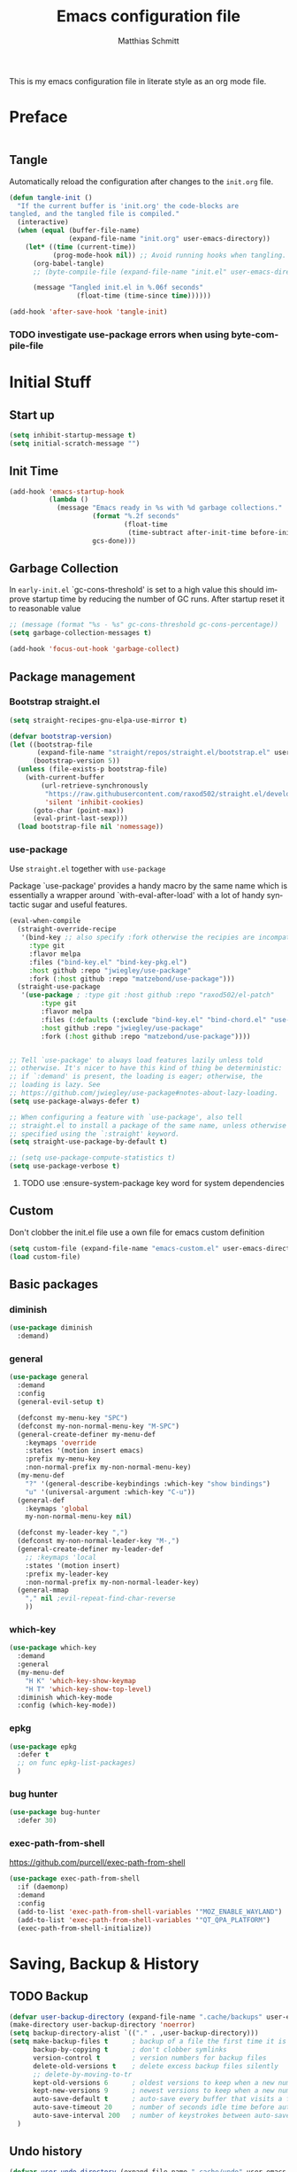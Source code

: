 #+TITLE: Emacs configuration file
#+AUTHOR: Matthias Schmitt
#+LANGUAGE: en
#+PROPERTY: header-args:emacs-lisp :tangle yes :comments link

This is my emacs configuration file in literate style as an org mode file.

* Preface

#+BEGIN_SRC emacs-lisp :shebang ";; -*- lexical-binding: t; -*-"
#+END_SRC

** Tangle

Automatically reload the configuration after changes to the =init.org= file.

#+BEGIN_SRC emacs-lisp
  (defun tangle-init ()
    "If the current buffer is 'init.org' the code-blocks are
  tangled, and the tangled file is compiled."
    (interactive)
    (when (equal (buffer-file-name)
                 (expand-file-name "init.org" user-emacs-directory))
      (let* ((time (current-time))
             (prog-mode-hook nil)) ;; Avoid running hooks when tangling.
        (org-babel-tangle)
        ;; (byte-compile-file (expand-file-name "init.el" user-emacs-directory))

        (message "Tangled init.el in %.06f seconds"
                   (float-time (time-since time))))))

  (add-hook 'after-save-hook 'tangle-init)
#+END_SRC

*** TODO investigate use-package errors when using byte-compile-file
* Initial Stuff
** Start up
#+BEGIN_SRC emacs-lisp
  (setq inhibit-startup-message t)
  (setq initial-scratch-message "")
#+END_SRC

** Init Time

#+begin_src emacs-lisp
  (add-hook 'emacs-startup-hook
            (lambda ()
              (message "Emacs ready in %s with %d garbage collections."
                       (format "%.2f seconds"
                               (float-time
                                (time-subtract after-init-time before-init-time)))
                       gcs-done)))
#+end_src

** Garbage Collection

In =early-init.el= `gc-cons-threshold' is set to a high value
this should improve startup time by reducing the number of GC runs.
After startup reset it to reasonable value

#+BEGIN_SRC emacs-lisp
  ;; (message (format "%s - %s" gc-cons-threshold gc-cons-percentage))
  (setq garbage-collection-messages t)

  (add-hook 'focus-out-hook 'garbage-collect)
#+END_SRC

** Package management
*** Bootstrap straight.el

#+BEGIN_SRC emacs-lisp
  (setq straight-recipes-gnu-elpa-use-mirror t)

  (defvar bootstrap-version)
  (let ((bootstrap-file
         (expand-file-name "straight/repos/straight.el/bootstrap.el" user-emacs-directory))
        (bootstrap-version 5))
    (unless (file-exists-p bootstrap-file)
      (with-current-buffer
          (url-retrieve-synchronously
           "https://raw.githubusercontent.com/raxod502/straight.el/develop/install.el"
           'silent 'inhibit-cookies)
        (goto-char (point-max))
        (eval-print-last-sexp)))
    (load bootstrap-file nil 'nomessage))
#+END_SRC

*** use-package
Use ~straight.el~ together with ~use-package~

Package `use-package' provides a handy macro by the same name which
is essentially a wrapper around `with-eval-after-load' with a lot
of handy syntactic sugar and useful features.

#+BEGIN_SRC emacs-lisp
  (eval-when-compile
    (straight-override-recipe
     '(bind-key ;; also specify :fork otherwise the recipies are incompatible
       :type git
       :flavor melpa
       :files ("bind-key.el" "bind-key-pkg.el")
       :host github :repo "jwiegley/use-package"
       :fork (:host github :repo "matzebond/use-package")))
    (straight-use-package
     '(use-package ; :type git :host github :repo "raxod502/el-patch"
          :type git
          :flavor melpa
          :files (:defaults (:exclude "bind-key.el" "bind-chord.el" "use-package-chords.el" "use-package-ensure-system-package.el") "use-package-pkg.el")
          :host github :repo "jwiegley/use-package"
          :fork (:host github :repo "matzebond/use-package"))))


  ;; Tell `use-package' to always load features lazily unless told
  ;; otherwise. It's nicer to have this kind of thing be deterministic:
  ;; if `:demand' is present, the loading is eager; otherwise, the
  ;; loading is lazy. See
  ;; https://github.com/jwiegley/use-package#notes-about-lazy-loading.
  (setq use-package-always-defer t)

  ;; When configuring a feature with `use-package', also tell
  ;; straight.el to install a package of the same name, unless otherwise
  ;; specified using the `:straight' keyword.
  (setq straight-use-package-by-default t)

  ;; (setq use-package-compute-statistics t)
  (setq use-package-verbose t)
#+END_SRC

**** TODO use :ensure-system-package key word for system dependencies

** Custom

Don't clobber the init.el file
use a own file for emacs custom definition

#+BEGIN_SRC emacs-lisp
  (setq custom-file (expand-file-name "emacs-custom.el" user-emacs-directory))
  (load custom-file)
#+END_SRC

** Basic packages
*** diminish

#+BEGIN_SRC emacs-lisp
  (use-package diminish
    :demand)
#+END_SRC

*** general

#+BEGIN_SRC emacs-lisp
  (use-package general
    :demand
    :config
    (general-evil-setup t)

    (defconst my-menu-key "SPC")
    (defconst my-non-normal-menu-key "M-SPC")
    (general-create-definer my-menu-def
      :keymaps 'override
      :states '(motion insert emacs)
      :prefix my-menu-key
      :non-normal-prefix my-non-normal-menu-key)
    (my-menu-def
      "?" '(general-describe-keybindings :which-key "show bindings")
      "u" '(universal-argument :which-key "C-u"))
    (general-def
      :keymaps 'global
      my-non-normal-menu-key nil)

    (defconst my-leader-key ",")
    (defconst my-non-normal-leader-key "M-,")
    (general-create-definer my-leader-def
      ;; :keymaps 'local
      :states '(motion insert)
      :prefix my-leader-key
      :non-normal-prefix my-non-normal-leader-key)
    (general-mmap
      "," nil ;evil-repeat-find-char-reverse
      ))
#+END_SRC

*** which-key

#+BEGIN_SRC emacs-lisp
  (use-package which-key
    :demand
    :general
    (my-menu-def
      "H K" 'which-key-show-keymap
      "H T" 'which-key-show-top-level)
    :diminish which-key-mode
    :config (which-key-mode))
#+END_SRC

*** epkg

#+BEGIN_SRC emacs-lisp
  (use-package epkg
    :defer t
    ;; on func epkg-list-packages)
    )
#+END_SRC

*** bug hunter

#+begin_src emacs-lisp
  (use-package bug-hunter
    :defer 30)
#+end_src

*** exec-path-from-shell
https://github.com/purcell/exec-path-from-shell

#+begin_src emacs-lisp
  (use-package exec-path-from-shell
    :if (daemonp)
    :demand
    :config
    (add-to-list 'exec-path-from-shell-variables '"MOZ_ENABLE_WAYLAND")
    (add-to-list 'exec-path-from-shell-variables '"QT_QPA_PLATFORM")
    (exec-path-from-shell-initialize))
#+end_src

* Saving, Backup & History
** TODO Backup

#+BEGIN_SRC emacs-lisp
  (defvar user-backup-directory (expand-file-name ".cache/backups" user-emacs-directory))
  (make-directory user-backup-directory 'noerror)
  (setq backup-directory-alist `(("." . ,user-backup-directory)))
  (setq make-backup-files t      ; backup of a file the first time it is saved.
        backup-by-copying t      ; don't clobber symlinks
        version-control t        ; version numbers for backup files
        delete-old-versions t    ; delete excess backup files silently
        ;; delete-by-moving-to-tr
        kept-old-versions 6      ; oldest versions to keep when a new numbered backup is made (default: 2)
        kept-new-versions 9      ; newest versions to keep when a new numbered backup is made (default: 2)
        auto-save-default t      ; auto-save every buffer that visits a file
        auto-save-timeout 20     ; number of seconds idle time before auto-save (default: 30)
        auto-save-interval 200   ; number of keystrokes between auto-saves (default: 300)
    )
#+END_SRC

** Undo history

#+BEGIN_SRC emacs-lisp
  (defvar user-undo-directory (expand-file-name ".cache/undo" user-emacs-directory))
  (make-directory user-undo-directory 'noerror)
  (setq undo-tree-auto-save-history t)
  (setq undo-tree-history-directory-alist (list (cons "." user-undo-directory)))
#+END_SRC

** File history

#+begin_src emacs-lisp
  (save-place-mode 1) ;; save last cursor position
  (savehist-mode 1) ;; save minibuffer history
#+end_src

*** recentf

#+begin_src emacs-lisp
  (recentf-mode 1)
  (setq recentf-max-menu-items 2048 ;; MRU configs
        recentf-max-saved-items 2048
        recentf-exclude '("recentf" "autoload" "emacs-customizations.el"))
#+end_src

** Lockfile

#+begin_src emacs-lisp
  (setq create-lockfiles nil)
#+end_src

* Navigation & Minibuffer & Search
** Buffer & Window menu

#+BEGIN_SRC emacs-lisp
  (my-menu-def
    "<tab>" '(mode-line-other-buffer :which-key "last-buffer")
    "<M-tab>" '((lambda ()
                  (interactive)
                  (switch-to-buffer-other-window (other-buffer)))
                :which-key "last-buffer-other-window")

    "B" '(:ignore t :which-key "Buffer")
    "B m" '((lambda () (interactive) (switch-to-buffer "*Messages*"))
        :which-key "messages")
    "B M" '((lambda () (interactive) (switch-to-buffer-other-window "*Messages*"))
        :which-key "messages-in-other")
    "B s" '((lambda () (interactive) (switch-to-buffer "*scratch*"))
        :which-key "scratch")
    "B S" '((lambda () (interactive) (switch-to-buffer-other-window "*scratch*"))
        :which-key "scratch-in-other")
    "B w" '((lambda () (interactive) (switch-to-buffer "*Warnings*"))
        :which-key "warnings")
    "B W" '((lambda () (interactive) (switch-to-buffer-other-window "*Warnings*"))
        :which-key "warnings-in-other")
    "B d" 'kill-current-buffer
    "B D" 'evil-delete-buffer
    "B r" 'revert-buffer
    "B q" 'quit-window
    "B k" 'bury-buffer

    "d" 'kill-current-buffer
    "k" 'bury-buffer
    "q" 'evil-window-delete

    "x"  (general-simulate-key "C-x")

    "w" 'other-window
    ;; "W"  (general-simulate-key "C-w")
    "W" '(:ignore t :which-key "Window")
    "W d" 'delete-window
    "W o" 'delete-other-windows)
#+end_src

** consult

consult-line -> embark-export to occur-mode buffer -> occur-edit-mode for editing of matches in buffer.
consult-grep -> embark-export to grep-mode buffer -> wgrep for editing of all matches.

#+begin_src emacs-lisp
  ;; Example configuration for Consult
  (use-package consult
    :demand
    :general
    (my-menu-def
      "SPC" '(execute-extended-command :which-key "M-x")
      "b" '(consult-buffer :which-key "Buffer")
      "B b" '(consult-buffer :which-key "Buffer")
      "B B" '(consult-buffer-other-window :which-key "Buffer")
      "F b" '(consult-bookmark :which-key "Bookmarks")
      ;; "W p" '(:ignore t :which-key "ivy-view")
      ;; "W pu" 'ivy-push-view
      ;; "W po" 'ivy-pop-view
      ;; "W w" 'ivy-switch-view
      "f" '(:ignore t :which-key "File")
      "f" 'find-file
      "F" '(:ignore t :which-key "File")
      "F t" '((lambda () (interactive) (find-file (read-file-name "Find file(remote): " "/ssh:")))
              :which-key "tramp")
      "F r" '(consult-recent-file :which-key "recent")
      "F f" '(consult-find :which-key "recent")
      "r" '(consult-recent-file :which-key "recent")
      "/" '(consult-ripgrep :which-key "search")
      )

    (my-leader-def
      "p" 'consult-yank-from-kill-ring)

    (general-def
      :keymaps 'global
      :states 'motion
      "C-s" 'consult-line
      "C-x f" 'find-file ;; replace set-fill-colum
      "C-x C-r" 'consult-recent-file)

    (general-def
      :keymaps 'comint-mode-map
      "M-r" 'consult-history
      "C-s" 'consult-history)

    ;; ;; Enable automatic preview at point in the *Completions* buffer.
    ;; ;; This is relevant when you use the default completion UI,
    ;; ;; and not necessary for Vertico, Selectrum, etc.
    ;; :hook (completion-list-mode . consult-preview-at-point-mode)

    :init

    ;; Optionally configure the register formatting. This improves the register
    ;; preview for `consult-register', `consult-register-load',
    ;; `consult-register-store' and the Emacs built-ins.
    (setq register-preview-delay 0
          register-preview-function #'consult-register-format)

    ;; Optionally tweak the register preview window.
    ;; This adds thin lines, sorting and hides the mode line of the window.
    (advice-add #'register-preview :override #'consult-register-window)

    ;; Optionally replace `completing-read-multiple' with an enhanced version.
    (advice-add #'completing-read-multiple :override #'consult-completing-read-multiple)

    ;; Use Consult to select xref locations with preview
    (setq xref-show-xrefs-function #'consult-xref
          xref-show-definitions-function #'consult-xref)

    :config

    ;; Optionally configure preview. The default value
    ;; is 'any, such that any key triggers the preview.
    ;; (setq consult-preview-key 'any)
    ;; (setq consult-preview-key (kbd "M-."))
    ;; (setq consult-preview-key (list (kbd "<S-down>") (kbd "<S-up>")))
    ;; For some commands and buffer sources it is useful to configure the
    ;; :preview-key on a per-command basis using the `consult-customize' macro.
    (consult-customize
     consult-theme
     :preview-key '(:debounce 0.2 any)
     consult-ripgrep consult-git-grep consult-grep
     consult-bookmark consult-recent-file consult-xref
     consult--source-recent-file consult--source-project-recent-file consult--source-bookmark
     :preview-key (kbd "M-."))

    ;; Optionally configure the narrowing key.
    (setq consult-narrow-key "<")

    ;; Optionally make narrowing help available in the minibuffer.
    ;; You may want to use `embark-prefix-help-command' or which-key instead.
    ;; (define-key consult-narrow-map (vconcat consult-narrow-key "?") #'consult-narrow-help)

    ;; Optionally configure a function which returns the project root directory.
    ;; There are multiple reasonable alternatives to chose from.
    ;;;; 1. project.el (project-roots)
    (setq consult-project-root-function
          (lambda ()
            (when-let (project (project-current))
              (car (project-roots project)))))
    ;;;; 2. projectile.el (projectile-project-root)
    ;; (autoload 'projectile-project-root "projectile")
    ;; (setq consult-project-root-function #'projectile-project-root)
    ;;;; 3. vc.el (vc-root-dir)
    ;; (setq consult-project-root-function #'vc-root-dir)
    ;;;; 4. locate-dominating-file
    ;; (setq consult-project-root-function (lambda () (locate-dominating-file "." ".git")))
    :local
    (minibuffer-setup-hook . ((setq completion-in-region-function #'consult-completion-in-region)))
  )
#+end_src

*** custom

Use `consult-line` search as last evil/isearch string copied from [[https://github.com/minad/consult/issues/318][issue]]

#+begin_src emacs-lisp
  (defun maschm/consult-line-evil-history (&rest _)
    "Add latest `consult-line' search pattern to the evil search history ring.
  This only works with orderless and for the first component of the search."
    (when (bound-and-true-p evil-mode)
      (let ((pattern (car (orderless-pattern-compiler (car consult--line-history)))))
        (add-to-history
         'regexp-search-ring
         pattern
         regexp-search-ring-max)
        (when (eq evil-search-module 'isearch)
          (setq isearch-string pattern))
        (when (eq evil-search-module 'evil-search)
          (add-to-history 'evil-ex-search-history pattern)
          (setq evil-ex-search-pattern (list pattern t t))
          (setq evil-ex-search-direction 'forward)
          (when evil-ex-search-persistent-highlight
            (evil-ex-search-activate-highlight evil-ex-search-pattern))))))

  (advice-add #'consult-line :after #'maschm/consult-line-evil-history)
#+end_src

** vertico

#+begin_src emacs-lisp
  ;; Enable vertico
  (use-package vertico
    :init
    (vertico-mode)

    ;; Grow and shrink the Vertico minibuffer
    ;; (setq vertico-resize t)

    ;; Optionally enable cycling for `vertico-next' and `vertico-previous'.
    (setq vertico-cycle t)
    :general
    (general-def
      :keymaps 'vertico-map
      "<escape>" #'abort-recursive-edit
      ;; "C-RET" #'vertico-exit-input ;;'minibuffer-force-complete-and-exit
      ;; TODO only for file/path related comands
      "C-l" #'vertico-insert
      "<C-tab>" #'vertico-insert
      ;; "RET" #'vertico-directory-enter
      ;; "DEL" 'vertico-directory-delete-char
      ;; "M-DEL" 'vertico-directory-delete-word
      ;; "C-l" 'vertico-directory-enter
      ;; "C-h" 'vertico-directory-delete-word
      ))

  (use-package vertico-directory
    :straight nil
    :load-path "straight/build/vertico/extensions"
    :general
    (general-def
      :keymaps 'vertico-map
      "RET" #'vertico-directory-enter
      "DEL" 'vertico-directory-delete-char
      "M-DEL" 'vertico-directory-delete-word
      "C-l" 'vertico-directory-enter
      "C-h" 'vertico-directory-delete-word
      )
    :hook (rfn-eshadow-update-overlay . vertico-directory-tidy))


  (setq enable-recursive-minibuffers t)
  ;; Do not allow the cursor in the minibuffer prompt
  (setq minibuffer-prompt-properties
        '(read-only t cursor-intangible t face minibuffer-prompt))
  (add-hook 'minibuffer-setup-hook #'cursor-intangible-mode)
#+end_src

** orderless
  Use the `orderless' completion style. Additionally enable `partial-completion'
  for file path expansion. `partial-completion' is important for wildcard
  support. Multiple files can be opened at once with `find-file' if you enter a
  wildcard. You may also give the `initials' completion style a try.

#+begin_src emacs-lisp
  (use-package orderless
    :init
    (setq completion-styles '(orderless))
    (setq orderless-component-separator 'orderless-escapable-split-on-space)

    (defun basic-remote-try-completion (string table pred point)
      (and (vertico--remote-p string)
           (completion-basic-try-completion string table pred point)))
    (defun basic-remote-all-completions (string table pred point)
      (and (vertico--remote-p string)
           (completion-basic-all-completions string table pred point)))
    (add-to-list
     'completion-styles-alist
     '(basic-remote basic-remote-try-completion basic-remote-all-completions nil))
    (setq completion-category-overrides
          '((file (styles basic-remote orderless)))))
#+end_src

** marginalia

#+begin_src emacs-lisp
  (use-package marginalia
    :init
    (marginalia-mode))
#+end_src

** embark

#+begin_src emacs-lisp
  (use-package embark
    :general
    (general-def :keymaps 'global
      "C-." 'embark-act         ;; pick some comfortable binding
      "C-;" 'embark-dwim        ;; good alternative: M-.
      "C-h B" 'embark-bindings  ;; alternative for `describe-bindings'
      )

    (general-def :keymaps '(evil-normal-state-map flyspell-mode-map)
      "C-." nil ;; evil-repeat-pop flyspell-correct-word
      )

    :init

    ;; Optionally replace the key help with a completing-read interface
    (setq prefix-help-command #'embark-prefix-help-command)

    :config

    ;; Hide the mode line of the Embark live/completions buffers
    (add-to-list 'display-buffer-alist
                 '("\\`\\*Embark Collect \\(Live\\|Completions\\)\\*"
                   nil
                   (window-parameters (mode-line-format . none)))))

  ;; Consult users will also want the embark-consult package.
  (use-package embark-consult
    :after (embark consult)
    :demand t ; only necessary if you have the hook below
    ;; if you want to have consult previews as you move around an
    ;; auto-updating embark collect buffer
    :hook
    (embark-collect-mode . consult-preview-at-point-mode))
#+end_src

** abo-abo
[[http://oremacs.com/swiper/][ivy & swiper manual]]
*** ivy
    :PROPERTIES:
    :header-args:emacs-lisp: :tangle no
    :END:

‘M-o’      (‘ivy-dispatching-done’)
‘C-M-j’    (‘ivy-immediate-done’)
‘M-j’      (‘ivy-yank-word’)
‘C-r’      (‘ivy-reverse-i-search’)
‘M-w’      (‘ivy-kill-ring-save’)
‘C-c C-o’  (‘ivy-occur’)
‘M-r’      (‘ivy-toggle-regexp-quote’)
‘~~’       (local home directory)

#+begin_src emacs-lisp
  (use-package ivy
    :demand
    :diminish ivy-mode
    :general
    (my-menu-def
      "b" '(ivy-switch-buffer :which-key "Buffer")
      "W p" '(:ignore t :which-key "ivy-view")
      "W pu" 'ivy-push-view
      "W po" 'ivy-pop-view
      "W w" 'ivy-switch-view)

    (general-def
      :keymaps 'ivy-minibuffer-map
      "C-l" 'ivy-alt-done
      "C-h" 'ivy-backward-delete-char
      ;; "ESC" 'minibuffer-keyboard-quit
      "<escape>" 'minibuffer-keyboard-quit
      "C-RET" 'ivy-immediate-done
      "<C-return>" 'ivy-immediate-done
      "C-SPC" 'nil
      "C-TAB" 'ivy-insert-current
      "<C-tab>" 'ivy-insert-current
      "<M-o>" 'ivy-dispatching-done ;; TODO why does this not work?
      "<M-return>" 'ivy-dispatching-done)

    (general-def
      :keymaps 'ivy-occur-grep-mode-map
      "SPC" nil)

    :config
    (ivy-mode 1)
    (setq ivy-use-virtual-buffers t)
    (setq ivy-count-format "(%d/%d) ")
    (setq enable-recursive-minibuffers t)
    (setq ivy-extra-directories nil)
    (setq ivy-wrap t)

    (defun maschm/ivy-append-action (x)
      (with-ivy-window
        (progn
          (evil-append 0)
          (insert x)
          (evil-normal-state))))

    (ivy-set-actions
     t '(("i" #[257 "\211;\203	\0\211\202\0\211@c\207" [] 2 "\n\n(fn X)"] "insert")
         ("w" #[257 "\300;\203\n\0\202\f\0@!\207" [kill-new] 3 "\n\n(fn X)"] "copy")
         ("a" maschm/ivy-append-action "append"))))

  (use-package ivy-hydra
    :defer 15
    :after (ivy hydra)
    :commands (hydra-ivy/body))

  (use-package prescient
    :demand
    :after ivy
    :config (setq prescient-filter-method 'literal+initialism))

  (use-package ivy-prescient
    :demand
    :after (prescient ivy)
    :config (ivy-prescient-mode t))

  (use-package ivy-rich
    :demand
    :after (ivy counsel)
    :config
    (ivy-rich-mode 1)
    (setq ivy-rich-parse-remote-buffer nil))
#+end_src

**** TODO fix ivy-occur
dired keymap is set to overriding and no ivy-occur cmd can be used

*** counsel
    :PROPERTIES:
    :header-args:emacs-lisp: :tangle no
    :END:

#+begin_src emacs-lisp
  (use-package counsel
    :demand
    :diminish counsel-mode
    :general
    (my-menu-def
      "f" '(:ignore t :which-key "File")
      "f" 'counsel-find-file
      "F" '(:ignore t :which-key "File")
      "F r" '(counsel-recentf :which-key "recent")
      "r" '(counsel-recentf :which-key "recent")
      "SPC" '(counsel-M-x :which-key "M-x"))
    (general-def
      :keymaps 'global
      "C-x f" 'counsel-find-file ;; replace set-fill-colum
      "C-x C-r" 'counsel-recentf)
    :config
    (counsel-mode)
    (custom-reevaluate-setting 'ivy-initial-inputs-alist)

    (defun maschm/counsel-helpful-action (x)
      (helpful-symbol (intern x)))

    (ivy-set-actions
     'counsel-M-x '(("d" counsel--find-symbol "definition")
                    ("h" maschm/counsel-helpful-action "help"))))

  (use-package counsel-tramp
    :defer 15
    :after counsel
    :general
    (my-menu-def
      "F t" 'counsel-tramp)
    :config
    (setq tramp-default-method "ssh"))
#+end_src

get back to the local file system when in find-file while using tramp
use =/ C-j= or =~ //= to get to the local / directory

*** swiper
    :PROPERTIES:
    :header-args:emacs-lisp: :tangle no
    :END:

#+begin_src emacs-lisp
  (use-package swiper
    :defer 15
    :general
    (general-def
      :keymaps 'global
      :states 'motion
      "C-s" 'maschm/evil-swiper))

  (defun maschm/evil-swiper ()
    (interactive)
    (if (region-active-p)
      (swiper (buffer-substring (region-beginning) (region-end)))
      (swiper)))
#+end_src

*** avy

#+begin_src emacs-lisp
  (use-package avy
    :defer 15
    :commands (avy-goto-char-2 avy-goto-char-timer avy-goto-line)
    :general
    (general-def
      :states 'motion
      "g O" 'avy-goto-char-2
      "g o" 'avy-goto-char-timer))
#+end_src

*** hydra

#+begin_src emacs-lisp
  (use-package hydra
    :defer 15)
#+end_src

*** ace-window

#+begin_src emacs-lisp
  (use-package ace-window
    :general
    (general-def
      :keymaps 'global
      "M-o" 'ace-window))
#+end_src

** winner
   undo and redo for window operations

#+begin_src emacs-lisp
  (use-package winner
    :demand
    :general
    (my-menu-def
      "W u" 'winner-undo
      "W r" 'winner-redo)
    :config (winner-mode 1))
#+end_src

** link-hint

#+BEGIN_SRC emacs-lisp
  (use-package link-hint
    :after avy
    :general
    (my-menu-def
      "l" '(link-hint-open-link :which-key "link-hint")))
#+END_SRC

** Symbol

#+begin_src emacs-lisp
  (use-package symbol-overlay
    :defer 15
    :general
    (my-menu-def
      "s" '(:ignore t :which-key "Symbol")
      "s" (general-key-dispatch 'symbol-overlay-put
            :timeout .33
            "n" 'symbol-overlay-jump-next
            "p" 'symbol-overlay-jump-prev
            "d" 'symbol-overlay-remove-all
            "r" 'symbol-overlay-rename)

      "S" '(:ignore t :which-key "Symbol")
      "S s" 'symbol-overlay-mode
      "S n" 'symbol-overlay-jump-next
      "S p" 'symbol-overlay-jump-prev
      "S d" 'symbol-overlay-remove-all
      "S r" 'symbol-overlay-rename))
#+end_src
*** TODO symbol-overlay hydra
    Or use swiper to got to symbol?
** Project Management
*** project.el

#+begin_src emacs-lisp
  (use-package consult-project
    :disabled
    :straight (consult-project :type git :host github :repo "Qkessler/consult-project")
    :general
    (my-menu-def
      "p" 'consult-project
      "P o" 'consult-project-other-window))
#+end_src

*** projectile

TODO [[https://github.com/technomancy/find-file-in-project][find-file-in-project]] vs projectile

#+BEGIN_SRC emacs-lisp
  (use-package projectile
    :diminish (projectile-mode)
    :general
    (my-menu-def
      "p" 'projectile-find-file
      "P" '(:ignore t :which-key "Project")
      "P p" 'projectile-switch-project
      "P c" 'projectile-compile-project
      "P r" 'projectile-run-project
      "P t" 'projectile-test-project)
    :custom
    (projectile-indexing-method 'native)
    :config
    (projectile-mode +1)
    ;; (setq projectile-completion-system 'ivy)
    (setq projectile-generic-command "fd -H --ignore-file .projectile -t f -0")
    ;; (setq projectile-indexing-method 'turbo-alien)
    (setq projectile-switch-project-action #'projectile-dired)
    (setq projectile-project-search-path '("~/proj/")))

  (use-package consult-projectile
    :after (consult projectile)
    :general
    (my-menu-def
      "p" 'consult-projectile))

  (use-package counsel-projectile
    :disabled
    :after (counsel projectile)
    :general
    (my-menu-def
      "p" 'counsel-projectile
      "P p" 'counsel-projectile-switch-project
      "P f" 'counsel-projectile-find-file
      "P b" 'counsel-projectile-switch-to-buffer
      "P /" '(counsel-projectile-rg :which-key "search proj")
      "/" '(counsel-projectile-rg :which-key "search proj"))
    :config
    (counsel-projectile-mode)
    (setq counsel-projectile-rg-initial-input
          '(when (evil-visual-state-p)
             (buffer-substring-no-properties
              (evil-range-beginning (evil-visual-range))
              (evil-range-end (evil-visual-range))))))
#+END_SRC

** wgrep

#+BEGIN_SRC emacs-lisp
(use-package wgrep
  :defer 5)
#+END_SRC

** deadgrep

#+begin_src emacs-lisp
(use-package deadgrep)
#+end_src

** TODO pair programming
   https://github.com/tjim/lockstep
* Evil
** undo-tree

#+BEGIN_SRC emacs-lisp
  (use-package undo-tree
    :demand
    :diminish undo-tree-mode
    :general
    (general-def
      :states 'normal
      "U" 'undo-tree-visualize)
    :custom
    (undo-tree-visualizer-timestamps t)
    (undo-tree-visualizer-diff t)
    :config
    (general-def
      :keymaps 'undo-tree-visualizer-mode-map
      "k" 'undo-tree-visualize-undo
      "j" 'undo-tree-visualize-redo)
    (global-undo-tree-mode +1))
#+end_src

** evil-mode
https://github.com/emacs-evil/evil-collection

https://github.com/noctuid/evil-guide

#+begin_src emacs-lisp
  (use-package evil
    :demand
    :init
    (setq evil-want-C-w-delete nil)
    (setq evil-want-C-w-in-emacs-state t)
    (setq evil-want-C-u-scroll t)
    (setq evil-want-Y-yank-to-eol t)
    :custom
    (evil-undo-system 'undo-tree)
    (evil-symbol-word-search t) ; * and # search for symbols
    :config
    (evil-mode 1)
    (cl-loop for (mode . state) in
             '((term-mode . emacs)
               (compilation-mode . motion))
             do (evil-set-initial-state mode state))
    (evil-set-command-property 'evil-yank :move-point t)
    (setq evil-echo-state nil)
    (setq evil-ex-substitute-global t)
    (setq evil-vsplit-window-right t)
    (setq evil-emacs-state-cursor '(hollow))

    (general-mmap
      "SPC" nil
      "RET" nil
      "TAB" 'evil-jump-forward  ; "TAB" is "C-i" which is the tab-key in terminal mode
                                ; use "<tab>" to bind to only the tab-key in gui mode
      )
    (general-imap
      "C-a" nil ; evil-paste-last-insertion
      "C-e" nil ; evil-copy-from-below
      "C-y" nil ; evil-copy-from-above
      )
    )
#+END_SRC

** evil config & vim goodies
*** visual line

#+begin_src emacs-lisp
  (general-mmap
    "j" 'evil-next-visual-line
    "k" 'evil-previous-visual-line)
  (general-mmap
    "gj" 'evil-next-line
    "gk" 'evil-previous-line)
#+end_src

*** center search result
Equivalent of ~nnoremap n nzz~

#+BEGIN_SRC emacs-lisp
  (defun my-center-line (&rest _)
    (evil-scroll-line-to-center nil))

  (advice-add 'evil-search-next :after #'my-center-line)
#+END_SRC

*** continuous shifting
Use < in visual mode to continuously shift selection

#+begin_src emacs-lisp
  (defun maschm/visual-restore-after-shift (&rest _)
    "Restore visual selection."
    (if (evil-visual-state-p)
    (progn
      (evil-normal-state)
      (evil-visual-restore))))

  (advice-add 'evil-shift-right :after #'maschm/visual-restore-after-shift)
  ;; (advice-remove 'evil-shift-right #'maschm/visual-restore-after-shift)
#+end_src

** Evil packages

#+BEGIN_SRC emacs-lisp
  (use-package evil-collection
    :demand
    :config
    (evil-collection-init '(magit forge calendar consult)))
#+END_SRC

#+BEGIN_SRC emacs-lisp
  (use-package evil-commentary
    :straight
     '(evil-commentary :type git :flavor melpa :host github :repo "linktohack/evil-commentary"
                       :fork (:host github :repo "matzebond/evil-commentary"))
    :general
    (general-nmap
      "gc" 'evil-commentary
      "gy" 'evil-commentary-yank)
    (general-def
      :keymaps 'evil-outer-text-objects-map
      "u" 'evil-commentary/a-comment-block))

  (use-package evil-surround
    :general
    (general-def
      :states 'operator
      "s" 'evil-surround-edit
      "S" 'evil-Surround-edit)
    (general-vmap
      "S" 'evil-surround-region
      "gS" 'evil-Surround-region))

  (use-package evil-numbers
    :init
    (defhydra hydra-numbers ()
      "Number hydra"
      ("+" evil-numbers/inc-at-pt "inc")
      ("-" evil-numbers/dec-at-pt "dec")
      ("<up>" evil-numbers/inc-at-pt-incremental "inc*")
      ("<down>" evil-numbers/dec-at-pt-incremental "dec*"))
    :general
    (general-nmap
      "g+" 'hydra-numbers/evil-numbers/inc-at-pt
      "g-" 'hydra-numbers/evil-numbers/dec-at-pt)
    (my-menu-def
      "Tn" '(hydra-numbers/body :which-key "Numbers"))
    :config
    (advice-add 'evil-numbers/inc-at-pt :after #'maschm/visual-restore-after-shift)
    (advice-add 'evil-numbers/inc-at-pt-incremental :after #'maschm/visual-restore-after-shift)
    )

  (use-package evil-matchit
    :demand
    :config (global-evil-matchit-mode 1))

  (use-package smartparens
    :demand)

  (use-package evil-smartparens
    :demand
    :after (evil smartparens)
    :config (add-hook 'smartparens-enabled-hook #'evil-smartparens-mode))

  (use-package evil-mc
    :demand
    :diminish emc
    :config
    ;; (global-evil-mc-mode 1)
    ;; (add-hook 'magit-mode-hook #'evil-mc-mode -1)
    (advice-add 'evil-mc-define-vars :after
                (lambda ()
                  (add-to-list 'evil-mc-incompatible-minor-modes 'auto-fill-mode))))

  (use-package evil-visualstar
    :demand
    :config (global-evil-visualstar-mode))

  (use-package evil-lion
    :general
    (general-def
      :keymaps 'visual
      "gl" 'evil-lion-left
      "gL" 'evil-lion-right))

  (use-package evil-exchange
    :general
    (nmap "gx" 'evil-exchange)
    (vmap "gx" 'evil-exchange)
    (nmap "gX" 'evil-exchange-cancel)
    (vmap "gX" 'evil-exchange-cancel))

  (use-package evil-owl
    :config
    (setq evil-owl-display-method 'posframe
          evil-owl-extra-posframe-args '(:width 50 :height 20)
          evil-owl-max-string-length 50)
    (evil-owl-mode))
#+END_SRC

** Evil text-object

#+begin_src emacs-lisp
  (use-package evil-args
    :general
    (:keymaps 'evil-inner-text-objects-map "a" 'evil-inner-arg)
    (:keymaps 'evil-outer-text-objects-map "a" 'evil-outer-arg))

  (use-package evil-textobj-line
    :general
    (:keymaps 'evil-inner-text-objects-map "l" 'evil-inner-line)
    (:keymaps 'evil-outer-text-objects-map "l" 'evil-a-line))

  (use-package evil-textobj-syntax
    :general
    (:keymaps 'evil-inner-text-objects-map "h" 'evil-i-syntax)
    (:keymaps 'evil-outer-text-objects-map "h" 'evil-a-syntax))
#+end_src

* Org
** org-mode

#+BEGIN_SRC emacs-lisp
  (use-package org
    :straight
    `(org-plus-contrib
      :type git
      :repo "https://code.orgmode.org/bzg/org-mode.git"
      :local-repo "org"
      :depth full
      :pre-build
      ,(list (concat (when (eq system-type 'berkeley-unix) "g") "make")
             "autoloads"
             "EMACS=emacs") ;;replaces ,(concat "EMACS=" invocation-directory invocation-name)
      :build (:not autoloads)
      :files (:defaults "lisp/*.el" ("etc/styles/" "etc/styles/*") "contrib/lisp/*.el")
      :includes org)
    :defer 10
    :general
    (my-menu-def
      "o" '(:ignore t :which-key "org-outline")
      "o" (general-key-dispatch 'consult-outline
            :timeout .33
            "a" 'org-agenda
            "c" 'org-capture)

      "O" '(:ignore t :which-key "org")
      "O a" 'org-agenda
      "O c" 'org-capture
      "O l" 'org-insert-link
      "O L" 'org-store-link
      "O T" '(org-timer-set-timer :which-key "timer"))

    (general-def
      :keymaps 'global
      "C-c c" 'org-capture
      "C-c a" 'org-agenda
      "C-c l" 'org-store-link)

    :config
    (my-leader-def
      :keymaps 'org-mode-map
      "n" '(:ignore t :which-key "org narrow")
      "ns" 'org-narrow-to-subtree
      "nb" 'org-narrow-to-block
      "ne" 'org-narrow-to-element
      "nn" 'org-toggle-narrow-to-subtree
      "s" 'org-sparse-tree
      "t" 'org-insert-structure-template
      "T" '(:ignore t :which-key "toogle")
      "Tp" 'org-toggle-pretty-entities
      "Ti" 'org-toggle-inline-images
      "Tl" 'org-latex-preview
      "l" 'org-latex-preview
      "," 'org-edit-special)

    (general-def
      :keymaps 'org-src-mode-map
      :states 'insert
      "," 'self-insert-command)

    (my-leader-def
      :keymaps 'org-src-mode-map
      ;; evil state mode bindings are only active after the first mode change
      :states nil
      "," 'org-edit-src-exit)

    (setq org-directory "~/org/")
    (setq org-return-follows-link t)
    (setq org-startup-folded t)
    (setq org-pretty-entities t)
    (setq org-image-actual-width 300)
    (setq org-export-with-smart-quotes t)
    (setq org-hide-emphasis-markers t)
    (setq org-cite-global-bibliography '("~/zotero.bib"))

    (setq org-default-notes-file (expand-file-name "inbox.org" org-directory))
    (setq org-agenda-files '("~/org/inbox.org"
                             "~/org/gtd.org"
                             "~/org/tickler.org"))
    (setq org-todo-keywords '((sequence "TODO(t)" "WAITING(w)" "|" "DONE(d)" "CANCELLED(c)")))
    (setq org-capture-templates '(("t" "Todo [inbox]" entry
                                   (file+headline "~/org/inbox.org" "Tasks")
                                   "* TODO %i%?")
                                  ("m" "Mail Todo [inbox]" entry
                                   (file+headline "~/org/inbox.org" "Tasks")
                                   "* TODO %i%?\n%a\n")
                                  ("T" "Tickler" entry
                                   (file+headline "~/org/tickler.org" "Tickler")
                                   "* %i%? \n %U")))
    (setq org-refile-targets '(("~/org/gtd.org" :maxlevel . 3)
                               ("~/org/someday.org" :level . 1)
                               ("~/org/tickler.org" :maxlevel . 2)))
    (setq org-tag-alist '(("@home" . ?h) ("@uni" . ?u) ("@work" . ?w)))
    (setq org-refile-use-outline-path 'file)
    (setq org-outline-path-complete-in-steps nil)
    (require 'oc-biblatex)
    (setq org-cite-export-processors
          '((latex biblatex)
            (t basic)))

    (add-to-list 'org-structure-template-alist '("se" . "src emacs-lisp"))
    (add-to-list 'org-structure-template-alist '("sp" . "src python"))
    (add-to-list 'org-structure-template-alist '("sr" . "src R"))
    (add-to-list 'org-structure-template-alist '("sj" . "src julia"))
    (add-to-list 'org-structure-template-alist '("sl" . "src latex"))
    (add-to-list 'org-structure-template-alist '("ss" . "src sh"))
    (add-to-list 'org-structure-template-alist '("sg" . "src gnuplot"))
    (add-to-list 'org-structure-template-alist '("su" . "src plantuml"))
    (add-to-list 'org-structure-template-alist '("sd" . "src dot"))
    (add-to-list 'org-structure-template-alist '("sy" . "src jupyter-python"))

    ;; (require 'org-tempo)
    ;;(add-to-list 'org-tempo-keywords-alist '("B" . "beamer"))

    (setq org-entities-user
          '(("A" "\\mathbb{A}" t "A" "[A]" "[A]" "𝔸")
            ("B" "\\mathbb{B}" t "B" "[B]" "[B]" "𝔹")
            ("C" "\\mathbb{C}" t "C" "[C]" "[C]" "ℂ")
            ("D" "\\mathbb{D}" t "D" "[D]" "[D]" "𝔻")
            ("E" "\\mathbb{E}" t "E" "[E]" "[E]" "𝔼")
            ("F" "\\mathbb{F}" t "F" "[F]" "[F]" "𝔽")
            ("G" "\\mathbb{G}" t "G" "[G]" "[G]" "𝔾")
            ("H" "\\mathbb{H}" t "H" "[H]" "[H]" "ℍ")
            ("I" "\\mathbb{I}" t "I" "[I]" "[I]" "𝕀")
            ("J" "\\mathbb{J}" t "J" "[J]" "[J]" "𝕁")
            ("K" "\\mathbb{K}" t "K" "[K]" "[K]" "𝕂")
            ("L" "\\mathbb{L}" t "L" "[L]" "[L]" "𝕃")
            ("M" "\\mathbb{M}" t "M" "[M]" "[M]" "𝕄")
            ("N" "\\mathbb{N}" t "N" "[N]" "[N]" "ℕ")
            ("P" "\\mathbb{P}" t "P" "[P]" "[P]" "ℙ")
            ("Q" "\\mathbb{Q}" t "Q" "[Q]" "[Q]" "ℚ")
            ("R" "\\mathbb{R}" t "R" "[R]" "[R]" "ℝ")
            ("S" "\\mathbb{S}" t "S" "[S]" "[S]" "𝕊")
            ("T" "\\mathbb{T}" t "T" "[T]" "[T]" "𝕋")
            ("U" "\\mathbb{U}" t "U" "[U]" "[U]" "𝕌")
            ("V" "\\mathbb{V}" t "V" "[V]" "[V]" "𝕍")
            ("W" "\\mathbb{W}" t "W" "[W]" "[W]" "𝕎")
            ("X" "\\mathbb{X}" t "X" "[X]" "[X]" "𝕏")
            ("Y" "\\mathbb{Y}" t "Y" "[Y]" "[Y]" "𝕐")
            ("Z" "\\mathbb{Z}" t "Z" "[Z]" "[Z]" "ℤ")
            ("exp" "\\mathbb{Z}" t "Z" "[Z]" "[Z]" "")
            ("sqrt" "\\sqrt{\\,}" t "&radic;" "[square root]" "[square root]" "√")
            ("del" "\\partial" t "&part;" "[del]" "[del]" "∂") ; alternative name for partial
            ("mean" "\\mu" t "&mu;" "mu" "mu" "μ")
            ("std" "\\sigma" t "&sigma;" "sigma" "sigma" "σ")
            ("mapsto" "\\mapsto" t "&rarr;" "->" "->" "↦")
            ("etal" "et~al.~" nil "et al." "et al." "et al." "et al.")
            ("eg" "e.g.,\\ " nil "e.g.," "e.g.," "e.g.," "e.g.,")
            ("ie" "i.e.,\\ " nil "i.e.," "i.e.," "i.e.," "i.e.,")))
    )

  (use-package org-contrib
    :after org
    :demand
    :config
    (require 'ox-extra)
    (ox-extras-activate '(ignore-headlines)))


  (use-package evil-org
    :after (evil org)
    :hook (org-mode . evil-org-mode)
    :config
    (require 'evil-org-agenda)
    (evil-org-agenda-set-keys)
    :local
    (evil-org-set-key-theme))

  (use-package htmlize
    :after (org)
    :defer 20)
#+END_SRC

** org babel

#+begin_src emacs-lisp
  (with-eval-after-load 'org
    (setq org-ditaa-jar-path (expand-file-name
                              "straight/repos/org/contrib/scripts/ditaa.jar"
                              user-emacs-directory))
    (setq org-plantuml-jar-path (expand-file-name "plantuml.jar" user-emacs-directory))

    ;;(require 'gnuplot)
    (add-to-list 'org-babel-load-languages '(shell . t))
    (add-to-list 'org-babel-load-languages '(python . t))
    (add-to-list 'org-babel-load-languages '(R . t))
    (add-to-list 'org-babel-load-languages '(latex . t))
    (add-to-list 'org-babel-load-languages '(ditaa . t))
    (add-to-list 'org-babel-load-languages '(dot . t))
    (add-to-list 'org-babel-load-languages '(gnuplot . t))
    (add-to-list 'org-src-lang-modes '("plantuml" . plantuml))
    (add-to-list 'org-babel-load-languages '(plantuml . t))


    (org-babel-do-load-languages 'org-babel-load-languages org-babel-load-languages))


  (use-package ob-async
    :after ob
    :config
    (setq ob-async-no-async-languages-alist '("jupyter-python" "jupyter-julia")))
#+end_src

** org export

#+begin_src emacs-lisp
  ;; (use-package ox-latex
  ;;   :defer
  ;;   :config


  (with-eval-after-load 'ox-latex
    ;; TODO might be less flexible to just use latexmk org-latex-compiler is ignored
    (setq org-latex-pdf-process (list "latexmk -shell-escape -bibtex -f -pdf -outdir=%o %f"))
    (setq org-latex-caption-above nil)
    (setq org-latex-prefer-user-labels t)
    (add-to-list 'org-latex-packages-alist '("" "tikz" t))
    ;; Danger this will need to be updates if upstream changes this variable
    (setq org-latex-default-packages-alist
          '(("AUTO" "inputenc" t ("pdflatex"))
            ("T1" "fontenc" t ("pdflatex"))
            ("" "graphicx" t)
            ("" "grffile" t)
            ("" "longtable" nil)
            ("" "wrapfig" nil)
            ("" "rotating" nil)
            ("normalem" "ulem" t)
            ("" "amsmath" t)
            ("" "textcomp" t)
            ("" "amssymb" t)
            ("" "capt-of" nil)
            ;; ("" "titletoc" nil) ;; disable for beamer
            ("" "hyperref" nil)))


    (setq org-format-latex-options (plist-put org-format-latex-options ':scale 2.0))

    ;; (setq org-preview-latex-default-process)

    (add-to-list 'org-latex-classes
                 '("letter"
                   "\\documentclass[10pt]{letter}"
                   ("\\section{%s}" . "\\section*{%s}") ;; TODO does letter not support any?
                   ("\\subsection{%s}" . "\\subsection*{%s}")
                   ("\\subsubsection{%s}" . "\\subsubsection*{%s}")
                   ("\\paragraph{%s}" . "\\paragraph*{%s}")
                   ("\\subparagraph{%s}" . "\\subparagraph*{%s}")))

    (add-to-list 'org-latex-classes
                 '("ieee"
                   "\\documentclass[11pt]{IEEEtran}"
                   ("\\section{%s}" . "\\section*{%s}")
                   ("\\subsection{%s}" . "\\subsection*{%s}")
                   ("\\subsubsection{%s}" . "\\subsubsection*{%s}")
                   ("\\paragraph{%s}" . "\\paragraph*{%s}")
                   ("\\subparagraph{%s}" . "\\subparagraph*{%s}")))

    (add-to-list 'org-latex-classes
                 '("thesis"
                   "\\documentclass[12pt,a4paper,twoside]{book}"
                   ("\\chapter{%s}" . "\\chapter*{%s}")
                   ("\\section{%s}" . "\\section*{%s}")
                   ("\\subsection{%s}" . "\\subsection*{%s}")
                   ("\\subsubsection{%s}" . "\\subsubsection*{%s}")
                   ("\\paragraph{%s}" . "\\paragraph*{%s}")
                   ("\\subparagraph{%s}" . "\\subparagraph*{%s}")))

    (require 'ox-beamer)
    (setq org-beamer-frame-default-options "")
    (add-to-list 'org-latex-classes
                 '("sdqbeamer" "\\documentclass[presentation]{sdqbeamer}"
                   ("\\section{%s}" . "\\section*{%s}")
                   ("\\subsection{%s}" . "\\subsection*{%s}")
                   ("\\subsubsection{%s}" . "\\subsubsection*{%s}"))))

  (use-package org-fragtog
    :hook (org-mode . org-fragtog-mode))
#+end_src

** org publish

#+begin_src emacs-lisp
  ;; (require 'ox-publish)
  (with-eval-after-load 'ox-publish
    (setq org-publish-project-alist
          '(
            ("website-notes"
             :base-directory "~/website/"
             :base-extension "org"
             :publishing-directory "~/website/public_html/"
             :exclude "public_html"
             :recursive t
             :publishing-function org-html-publish-to-html
             :headline-levels 4             ; Just the default for this project.
             :auto-preamble t
             )
            ("website-static"
             :base-directory "~/website/"
             :base-extension "css\\|js\\|png\\|jpg\\|gif\\|pdf\\|mp3\\|ogg\\|swf"
             :publishing-directory "~/website/public_html/"
             :exclude "public_html"
             :recursive t
             :publishing-function org-publish-attachment
             )
            ("website" :components ("website-notes" "website-static"))
            )))

  (defun push-website ()
    (interactive)
    (async-shell-command "rsync -rltv ~/website/public_html/ netcup:/var/www/maschm"))
#+end_src

** org capture
   https://github.com/abo-abo/orca
   https://orgmode.org/worg/org-contrib/org-protocol.html

** org-special-block

#+begin_src emacs-lisp
  (use-package org-special-block-extras
    :hook (org-mode . org-special-block-extras-mode)
    ;; :custom
    ;; (org-special-block-extras--docs-libraries
    ;;  '("~/org-special-block-extras/documentation.org")
    ;;  "The places where I keep my ‘#+documentation’")
    ;; (org-special-block-extras-fancy-links
    ;; nil "Disable this feature.")
    :config
    ;; (org-special-block-extras-short-names)
    )
#+end_src

** TODO org-ref & bibtex

#+begin_src emacs-lisp
  (use-package bibtex-completion
    :defer 20
    :config
    (setq bibtex-completion-bibliography '("~/zotero.bib"))
    ;; (setq bibtex-completion-additionalsearch-fields '(doi url))
    (setq bibtex-completion-pdf-field "File")
    (setq bibtex-completion-notes-path "~/org/notes/")

    (setq bibtex-completion-notes-template-multiple-files
          (concat
           "#+TITLE: ${title}\n"
           "#+ROAM_KEY: cite:${=key=}\n"
           "* TODO Notes\n"
           ":PROPERTIES:\n"
           ":Custom_ID: ${=key=}\n"
           ":NOTER_DOCUMENT: %(orb-process-file-field \"${=key=}\")\n"
           ":AUTHOR: ${author-abbrev}\n"
           ":JOURNAL: ${journaltitle}\n"
           ":DATE: ${date}\n"
           ":YEAR: ${year}\n"
           ":DOI: ${doi}\n"
           ":URL: ${url}\n"
           ":END:\n\n"
           ))

    (defun bibtex-completion-open-pdf-external (keys &optional fallback-action)
      (let ((bibtex-completion-pdf-open-function
             (lambda (fpath) (start-process "evince" "*helm-bibtex-evince*" "/usr/bin/evince" fpath))))
        (bibtex-completion-open-pdf keys fallback-action)))

    (defun bibtex-completion-format-citation-org-ref-cite (keys)
      "Format ebib references for keys in KEYS."
      (s-join ", "
              (--map (format "cite:%s" it) keys)))

    (add-to-list 'bibtex-completion-format-citation-functions
                 '(org-mode . bibtex-completion-format-citation-org-ref-cite))
    )

  (use-package citar
    :after (embark bibtex-completion)
    ;; :general
    ;; (("C-c b" . citar-insert-citation)
    ;;  :map minibuffer-local-map
    ;;  ("M-b" . citar-insert-preset))
    :custom
    (citar-bibliography '("~/zotero.bib"))
    (org-cite-global-bibliography '("~/zotero.bib"))
    :config
    ;; Make the 'citar' bindings and targets available to `embark'.
    ;; (add-to-list 'embark-target-finders 'bibtex-actions-citation-key-at-point)
    ;; (add-to-list 'embark-keymap-alist '(bibtex . bibtex-actions-map))
    ;; (add-to-list 'embark-keymap-alist '(citation-key . bibtex-actions-buffer-map))

    ;; (file-notify-add-watch
    ;;  (car citar-bibliography) '(change) 'citar-refresh)
    )

  (use-package citar-org
    :disabled
    :no-require
    ;; :general
    ;; (:map org-mode-map
    ;;       ("C-c b" . #'org-cite-insert)) ; Also bound to C-c C-x C-@
    :custom
    (org-cite-insert-processor 'citar)
    (org-cite-follow-processor 'citar)
    (org-cite-activate-processor 'citar))

  (use-package org-ref
    :disabled
    :after (org)
    :commands (org-ref)
    :init
    (setq org-ref-completion-library 'org-ref-ivy-cite)

    :config
    ;; (require 'ivy-bibtex)
    ;; (org-ref-ivy-cite-completion)
    (setq-default reftex-default-bibliography bibtex-completion-bibliography)
    (setq org-ref-default-bibliography bibtex-completion-bibliography)

    (setq org-ref-default-ref-type "autoref")

    ;; https://github.com/japhir/ArchConfigs/blob/master/myinit.org#org-ref
    (defun maschm/org-ref-open-pdf-at-point ()
      "Open the pdf for bibtex key under point if it exists."
      (interactive)
      (let* ((results (org-ref-get-bibtex-key-and-file))
             (key (car results))
             (pdf-file (car (bibtex-completion-find-pdf key))))
        (if (file-exists-p pdf-file)
            (org-open-file pdf-file)
          (message "No PDF found for %s" key))))

    (setq org-ref-open-pdf-function 'maschm/org-ref-open-pdf-at-point)
    (setq org-ref-notes-function 'org-ref-notes-function-many-files)
    (setq org-ref-notes-directory bibtex-completion-notes-path))
#+end_src

** org-download

#+begin_src emacs-lisp
  (use-package org-download
    :after (org)
    :commands (org-download-screenshot org-download-yank org-download-clipboard)
    ;; :general
    ;; (my-leader-def
    ;;   :keymaps 'org-mode-map
    ;;   "I" 'org-download-screenshot
    ;;   "y" 'org-download-yank)
    :custom
    (org-download-method 'directory)
    (org-download-image-dir "./attach")
    (org-download-heading-lvl nil)
    :config
    (org-download-enable)
    (setq org-download-screenshot-method "maim --select --hidecursor --format=png %s"))
#+end_src

** org-reveal

#+begin_src emacs-lisp
  (use-package ox-reveal
    :defer 20
    :config
    (setq org-reveal-root "https://cdn.jsdelivr.net/npm/reveal.js"))
#+end_src

** org-caldav

#+BEGIN_SRC emacs-lisp
  (use-package org-caldav
    :defer 15
    :config
    (setq org-caldav-url "https://posteo.de:8443/calendars/male.schmitt"
      org-caldav-calendar-id "default"
      org-caldav-inbox "~/org/cal.org"
      org-caldav-files '("~/org/tickler.org")
      org-caldav-save-directory "~/org"
      org-icalendar-timezone "Europe/Berlin"
      org-caldav-delete-calendar-entries 'ask))
#+END_SRC

** org-brain

#+begin_src emacs-lisp
  (use-package org-brain
    :after (org)
    :defer 15
    :general
    (my-menu-def
      "O b" 'org-brain-goto
      "O v" 'org-brain-visualize)
    :init
    (setq org-brain-path "~/org/brain")
    :config
    (setq org-id-track-globally t)
    (evil-set-initial-state 'org-brain-visualize-mode 'emacs)
    (setq org-id-locations-file (expand-file-name ".org-id-locations" user-emacs-directory))
    (push '("b" "Brain" plain (function org-brain-goto-end)
            "* %i%?" :empty-lines 1)
          org-capture-templates)
    (setq org-brain-visualize-default-choices 'all)
    (setq org-brain-title-max-length 0))
#+end_src

** org-roam

#+begin_src emacs-lisp
  (use-package org-roam
    :custom
    (org-roam-directory (expand-file-name "~/org/roam/"))
    :general
    (my-menu-def
      "O r" 'org-roam-buffer-toggle
      "O f" 'org-roam-node-find
      "O C" 'org-roam-capture
      "O i" 'org-roam-node-insert)
    (general-def
      :keymaps 'org-roam-mode-map
      [mouse-1] #'org-roam-visit-thing)
    :init
    (setq org-roam-v2-ack t)
    :config
    (my-leader-def
      :states 'normal
      "i" 'org-roam-node-insert)
    ;; :map org-roam-mode-map
    ;; (("C-c n l" . org-roam)
    ;;  ("C-c n f" . org-roam-find-file)
    ;;  ("C-c n j" . org-roam-jump-to-index)
    ;;  ("C-c n b" . org-roam-switch-to-buffer)
    ;;  ("C-c n g" . org-roam-graph))
    ;; :map org-mode-map
    ;; (("C-c n i" . org-roam-insert))

    ;; for org-roam-buffer-toggle
    ;; Recommendation in the official manual
    (add-to-list 'display-buffer-alist
                 '("\\*org-roam\\*"
                   (display-buffer-in-direction)
                   (direction . right)
                   (window-width . 0.33)
                   (window-height . fit-window-to-buffer)))

    (org-roam-setup))

  (use-package org-roam-bibtex
    :disabled
    :after (org-roam ivy-bibtex)
    :hook (org-roam-mode . org-roam-bibtex-mode)
    :config
    (setq orb-preformat-keywords
     '("=key=" "title" "url" "file" "author-or-editor" "keywords"))
    (setq orb-templates
          '(("r" "ref" plain (function org-roam-capture--get-point)
             ""
             :file-name "${slug}"
             :head "#+TITLE: ${=key=}: ${title}\n#+ROAM_KEY: ${ref}
  - tags ::
  - keywords :: ${keywords}
  \n* ${title}\n  :PROPERTIES:\n  :Custom_ID: ${=key=}\n  :URL: ${url}\n  :AUTHOR: ${author-or-editor}\n  :NOTER_DOCUMENT: %(orb-process-file-field \"${=key=}\")%\n  :NOTER_PAGE: \n  :END:\n\n"
             :unnarrowed t))))
#+end_src

** org-noter

#+begin_src emacs-lisp
  (use-package org-noter
    :after (:any org pdf-view)
    :config
    (setq org-noter-notes-window-location 'other-frame))
#+end_src

** org-sidebar

#+begin_src emacs-lisp
  (use-package org-sidebar
    :after org)
#+end_src

* Git
** Magit

#+BEGIN_SRC emacs-lisp
  (use-package magit
    :defer 30
    :general
    (my-menu-def
      "g" '(:ignore t :which-key "git/vc")
      "g s" 'magit-status
      "g b" 'magit-blame
      "g d" 'magit-diff-buffer-file
      "g l" 'magit-log-buffer-file)
    (general-def
      :keymaps 'magit-mode-map
      "SPC" nil)
    (general-def
      :keymaps 'magit-diff-section-base-map
      [remap magit-visit-thing] 'magit-diff-visit-file-other-window
      ;; "RET" 'magit-diff-visit-file-other-window
      "<M-return>" 'magit-diff-visit-file)
    (general-def
      :keymaps 'magit-diff-mode-map
      "SPC" nil)
    (general-def
      :keymaps 'magit-log-mode-map
      "C-n" 'magit-log-move-to-parent
      "C-p" 'evil-previous-visual-line)
    :custom
    (magit-diff-adjust-tab-width t)
    :config
    (setq magit-diff-refine-hunk t)
    :local
    (git-commit-mode-hook . ((setq-local ispell-local-dictionary "en"))))
#+END_SRC

** Forge

#+BEGIN_SRC emacs-lisp
  (use-package ghub
    :defer 30)

  (use-package forge
    :defer 30
    :after (magit ghub))
#+END_SRC

** Additional

#+BEGIN_SRC emacs-lisp
  (use-package magit-todos
    :after magit)

  (use-package orgit
    :after (org magit))
#+END_SRC

*** Git Highlight Fringe
config taken from https://github.com/jimeh/.emacs.d/blob/master/modules/version-control/siren-diff-hl.el

#+BEGIN_SRC emacs-lisp
  (use-package diff-hl
    :demand
    :hook
    (magit-pre-refresh . diff-hl-magit-pre-refresh)
    (magit-post-refresh . diff-hl-magit-post-refresh)
    :general
    (my-menu-def
      "gr" '(diff-hl-revert-hunk :which-key "revert hunk")
      "gh" '(diff-hl-show-hunk :which-key "show hunk")
      "gj" '(diff-hl-next-hunk :which-key "next hunk")
      "gk" '(diff-hl-previous-hunk :which-key "previous hunk")
      "gn" '(diff-hl-next-hunk :which-key "next hunk")
      "gp" '(diff-hl-previous-hunk :which-key "previous hunk"))
    :config
    (global-diff-hl-mode)
    (evil-collection-diff-hl-setup)

    (define-fringe-bitmap 'diff-hl-bmp-insert
      [#b01100000] nil nil '(center repeated))
    (define-fringe-bitmap 'diff-hl-bmp-change
      [#b01100000] nil nil '(center repeated))
    (define-fringe-bitmap 'diff-hl-bmp-delete-single
      [#b01111110
       #b01111100
       #b01111000
       #b01110000
       #b01100000
       #b01000000] nil nil 'top)
    ; stop diff-hl from redefining bitmaps
    (define-fringe-bitmap 'diff-hl-bmp-empty [0] 1 1 'center)

    (defun maschm/diff-hl-fringe-bmp-function (type pos)
      (cl-loop for bmp in (list (format "diff-hl-bmp-%s-%s" type pos)
                                (format "diff-hl-bmp-%s" type)
                                (format "diff-hl-bmp-%s" pos))
               do (setq bmp (intern bmp))
               if (fringe-bitmap-p bmp)
               return bmp))
    (setq diff-hl-fringe-bmp-function 'maschm/diff-hl-fringe-bmp-function)

    ;; (defun maschm/diff-hl-fringe-face-from-type (type _pos)
    )
#+END_SRC

* Mail
** TODO
https://github.com/mullikine/gnus/blob/master/gnus-dired.el
https://github.com/oantolin/embark/issues/376
** mu4e

#+begin_src emacs-lisp
  (use-package mu4e
    :defer 15
    :commands (mu4e) ;; not picked up because inside a lambda
    :general
    (my-menu-def
      "m" '((lambda () (interactive) (let ((default-directory "~/")) (mu4e)))
              :which-key "mail")
      "M" '(:ignore t :which-key "Mail")
      "M u" '(mu4e-update-mail-and-index :which-key "update")
      "M g" '(mu4e-headers-search-bookmark :which-key "bookmarks")
      "M t" '((lambda () (interactive) (mu4e-headers-search (mu4e-get-bookmark-query  ?t)))
              :which-key "today")
      "M w" '((lambda () (interactive) (mu4e-headers-search (mu4e-get-bookmark-query  ?w)))
              :which-key "this week")
      "M U" '((lambda () (interactive) (mu4e-headers-search (mu4e-get-bookmark-query  ?u)))
              :which-key "unread")
      "M j" '(mu4e~headers-jump-to-maildir :which-key "jump")
      "M J" '(mu4e~headers-jump-to-maildir :which-key "jump")
      "M c" '(mu4e-compose-new :which-key "compose")
      "M C" '(mu4e-compose-new :which-key "compose"))
    :config
    (general-def
      :keymaps 'mu4e-main-mode-map
      "/" 'mu4e-headers-search
      "j" nil
      "J" 'mu4e~headers-jump-to-maildir
      "b" 'mu4e-search-bookmark
      "g r" 'mu4e-update-mail-and-index)
    (general-def
      :keymaps 'mu4e-headers-mode-map
      "SPC" nil
      "/" 'mu4e-headers-search
      "j" nil
      "J" 'mu4e~headers-jump-to-maildir
      "g" nil
      "g s" 'mu4e-headers-rerun-search
      "g r" 'mu4e-update-mail-and-index)
    (general-def
      :keymaps 'mu4e-view-mode-map
      "SPC" nil
      "j" nil
      "J" 'mu4e~headers-jump-to-maildir
      "h" nil
      "H" 'mu4e-view-toggle-html
      "g" nil ;; mu4e-view-go-to-url
      "g r" 'mu4e-update-mail-and-index
      "G" nil
      "k" nil ;; mu4e-view-save-url
      "y" nil ;; mu4e-select-other-view
      "v" nil ;; mu4e-view-verify-msg-popup
      "V" nil ;;
      "b" nil ;; mu4e-headers-search-bookmark
      "w" nil ;; visual-line-mode
      "0" nil
      "z" nil)
    (my-leader-def
      :keymaps 'mu4e-compose-mode-map
      "f" 'mu4e-fill-paragraph)

    (evil-make-overriding-map mu4e-main-mode-map 'motion)
    (evil-set-initial-state 'mu4e-main-mode 'motion)
    (evil-make-overriding-map mu4e-headers-mode-map 'motion)
    (evil-set-initial-state 'mu4e-headers-mode 'motion)
    (evil-make-overriding-map mu4e-view-mode-map 'normal)
    (evil-set-initial-state 'mu4e-view-mode 'normal)
    (setq mu4e-completing-read-function 'completing-read)

    (setq mail-user-agent 'mu4e-user-agent)
    (set-variable 'read-mail-command 'mu4e)
    (setq mu4e-maildir "~/.mail")
    (setq mu4e-get-mail-command "mbsync -a")
    (setq quick-get-mail-command "mbsync posteo:INBOX uni:INBOX")
    (setq mu4e-index-cleanup t)        ;; don't do a full cleanup check
    (setq mu4e-index-lazy-check nil)   ;; don't consider up-to-date dirs
    (setq mu4e-change-filenames-when-moving t) ;; needed by mbsync
    (setq mu4e-attachment-dir  "~/dld")

    (setq message-send-mail-function 'smtpmail-send-it)
    (setq smtpmail-debug-info t)

    (setq mu4e-user-mail-address-list '("male.schmitt@posteo.de" "uydvo@student.kit.edu"))
    (setq mu4e-contexts
      `( ,(make-mu4e-context
           :name "posteo"
           :enter-func (lambda () (mu4e-message "Entering posteo context"))
           :leave-func (lambda () (mu4e-message "Leaving posteo context"))
           :match-func (lambda (msg)
                         (when msg
                           (string-match-p "^/posteo" (mu4e-message-field msg :maildir))))
           :vars '((user-mail-address     . "male.schmitt@posteo.de")
                   (user-full-name        . "Matthias Schmitt")
                   (mu4e-sent-folder      . "/posteo/Sent")
                   (mu4e-drafts-folder    . "/posteo/Drafts")
                   (mu4e-trash-folder     . "/posteo/Trash")
                   (mu4e-refile-folder    . "/posteo/Archive")
                   (smtpmail-smtp-server  . "posteo.de")
                   (smtpmail-smtp-service . 465)
                   (smtpmail-stream-type  . ssl)))
         ,(make-mu4e-context
           :name "uni"
           :enter-func (lambda () (mu4e-message "Entering uni context"))
           :leave-func (lambda () (mu4e-message "Leaving uni context"))
           :match-func (lambda (msg)
                         (when msg
                           (string-match-p "^/uni" (mu4e-message-field msg :maildir))))
           :vars '((user-mail-address     . "uydvo@student.kit.edu")
                   (user-full-name        . "Matthias Schmitt")
                   (mu4e-sent-folder      . "/uni/Sent")
                   (mu4e-drafts-folder    . "/uni/Drafts")
                   (mu4e-trash-folder     . "/uni/Trash")
                   (mu4e-refile-folder    . "/uni/Archives")
                   (smtpmail-smtp-server  . "smtp.kit.edu")
                   (smtpmail-smtp-service . 587)
                   (smtpmail-stream-type  . starttls))
       )))
    (setq mu4e-context-policy 'ask-if-none)
    (setq mu4e-compose-context-policy 'ask)
    (setq mu4e-compose-format-flowed t)
    (setq message-kill-buffer-on-exit t)
    (setq mu4e-confirm-quit nil)

    (require 'mu4e-icalendar)
    (mu4e-icalendar-setup)

    (setq mu4e-headers-time-format "%T") ;; like "%H:%M:%S"
    (setq mu4e-headers-date-format "%F") ;; like "%Y-%m-%d"
    (setq mu4e-headers-skip-duplicates nil)
    (add-hook 'mu4e-compose-mode-hook 'visual-line-mode)
    (add-hook 'mu4e-compose-mode-hook 'visual-fill-column-mode)


    ;; (setq mu4e-maildir-shortcuts
    ;;  '( ("/posteo/Inbox" . ?p)
    ;;     ("/uni/Inbox" . ?u)))

    (setq mu4e-bookmarks
     '((:name  "Unread messages"
          :query "flag:unread AND NOT flag:trashed AND NOT maildir:/posteo/Spam AND NOT maildir:/uni/Junk\\ E-Mail AND NOT list:mathe-info-aktiv.fsmi.uni-karlsruhe.de AND NOT list:fsr-einladung.fsmi.uni-karlsruhe.de AND NOT list:info-aktiv.fsmi.uni-karlsruhe.de"
          :key ?u)
      (:name "Today's messages"
          :query "date:today..now AND NOT maildir:/posteo/Spam AND NOT maildir:/uni/Junk\\ E-Mail"
          :key ?t)
      (:name "Last 7 days"
          :query "date:7d..now AND NOT flag:trashed AND NOT maildir:/posteo/Spam AND NOT maildir:/uni/Junk\\ E-Mail"
          :key ?w)
      (:name "Sent"
          :query "maildir:/posteo/Sent OR maildir:/uni/Sent"
          :key ?s)
      (:name "Marked"
          :query "flag:flagged"
          :key ?m)))

    :local
    (mu4e-main-mode-hook . ((setq-local default-directory "~/"))))
#+end_src

#+begin_src emacs-lisp
  (defun maschm/mu4e-make-message-draft ()
    (interactive)
    (let* ((msg (mu4e-message-at-point 'noerror))
           (docid (mu4e-message-field msg :docid)))
      (mu4e~proc-move docid nil "+D")))
#+end_src

** Gnus view mode

#+begin_src emacs-lisp
  (with-eval-after-load "mm-decode"
    (add-to-list 'mm-discouraged-alternatives "text/html")
    (add-to-list 'mm-discouraged-alternatives "text/richtext"))

  (with-eval-after-load "gnus-art"
    (setq gnus-inhibit-images 't)
    (add-hook 'gnus-article-mode-hook 'visual-line-mode)
    (add-hook 'gnus-article-mode-hook 'visual-fill-column-mode))
  (setq fill-flowed-display-column nil)
  (customize-set-variable 'visual-line-fringe-indicators '(nil right-curly-arrow))

  ;; make html background more readable
  (setq shr-color-visible-luminance-min 80)
  ;; no colors in html mails
  (advice-add #'shr-colorize-region :around (defun shr-no-colourise-region (&rest ignore)))
#+end_src

** Additional mu4e packages

#+begin_src emacs-lisp
  ;; (use-package org-mu4e
  ;;   :after mu4e)

  (use-package mu4e-maildirs-extension
    :after mu4e
    :config
    (setq mu4e-maildirs-extension-toggle-maildir-key (kbd "TAB"))
    (setq mu4e-maildirs-extension-custom-list
          '("/posteo/Drafts"
            "/posteo/Git"
            "/posteo/Inbox"
            "/posteo/Politik"
            "/posteo/Queue"
            "/posteo/Sent"
            "/posteo/Spam"
            "/posteo/Trash"

            "/uni/Deleted Items"
            "/uni/Drafts"
            "/uni/Inbox"
            "/uni/Junk E-Mail"
            "/uni/Papierkorb"
            "/uni/Queue"
            "/uni/Sent"
            "/uni/Sent"
            "/uni/Outbox"
            "/uni/Trash"))
    (mu4e-maildirs-extension))

  (use-package mu4e-alert
    :after mu4e
    :config
    (mu4e-alert-set-default-style 'libnotify)
    (mu4e-alert-enable-notifications))

  (use-package mu4e-conversation
    :after mu4e
    :config
    (global-mu4e-conversation-mode))

#+end_src

* Visual
** Font

#+BEGIN_SRC emacs-lisp
  (add-to-list 'default-frame-alist '(font . "Hack-12"))
#+END_SRC

** Theme

#+BEGIN_SRC emacs-lisp
  (load-theme 'wombat t)
  ;; (disable-theme 'doom-nord)
  ;; (setq frame-background-mode nil)
  ;; (setq frame-background-mode 'dark)
  ;; (mapc 'frame-set-background-mode (frame-list))

#+END_SRC

** Cursor

#+BEGIN_SRC emacs-lisp
  (setq x-stretch-cursor t)
#+END_SRC

** Modeline

#+BEGIN_SRC emacs-lisp
  (use-package minions
    :demand
    :config (minions-mode 1))

  (use-package moody
    :demand
    :config
    (setq x-underline-at-descent-line t)
    (moody-replace-mode-line-buffer-identification)
    (moody-replace-vc-mode))
#+END_SRC

#+begin_src emacs-lisp
  (use-package recursion-indicator
    :demand t
    :config
    (recursion-indicator-mode))
#+end_src

** Fringe

#+BEGIN_SRC emacs-lisp
  (setq indicate-buffer-boundaries 'left)
#+END_SRC

*** [[*Git Highlight Fringe][Git Fringe]]

** Scale

this or https://github.com/purcell/default-text-scale/blob/master/default-text-scale.el

#+begin_src emacs-lisp
  (defcustom default-text-scale-amount 10
    "Increment by which to adjust the :height of the default face."
    :type 'integer)

  (defun default-text-scale-increase ()
    "Increase the height of the default face by `default-text-scale-amount'."
    (interactive)
    (set-face-attribute 'default nil :height (+ (face-attribute 'default :height) default-text-scale-amount)))

  (defun default-text-scale-decrease ()
    "Decrease the height of the default face by `default-text-scale-amount'."
    (interactive)
    (set-face-attribute 'default nil :height (- (face-attribute 'default :height) default-text-scale-amount)))

  (defvar default-text-scale-pre nil)
  (general-after-gui
    (setq default-text-scale-pre (face-attribute 'default :height)))

  (defun default-text-scale-reset ()
    "Reset the height of the default face."
    (interactive)
    (set-face-attribute 'default nil :height default-text-scale-pre))
#+end_src

*** Hydra

#+BEGIN_SRC emacs-lisp
  (defhydra hydra-zoom ()
    "
^Frame zooming^       ^Buffer scaling^
_+_: zoom in        _i_: scale in
_-_: zoom out       _d_: scale out
_=_: zoom reset     _r_: scale reset
"
    ("+" default-text-scale-increase nil)
    ("-" default-text-scale-decrease nil)
    ("=" default-text-scale-reset nil)
    ("i" text-scale-increase nil)
    ("d" text-scale-decrease nil)
    ("r" (text-scale-increase 0) nil))

  (my-menu-def "T z" '(hydra-zoom/body :which-key "Zooming/Scaling"))
#+END_SRC

** Scrolling
from https://github.com/DiegoVicen/my-emacs#Fix-scroll

#+begin_src emacs-lisp
  (setq scroll-step 1
        scroll-conservatively 10000
        mouse-wheel-scroll-amount '(1 ((shift) . 5))
        mouse-wheel-progressive-speed nil
        mouse-wheel-follow-mouse t
        fast-but-imprecise-scrolling t
        jit-lock-defer-time 0.2)

  (general-def
    :keymaps 'global
    "<left-margin><mouse-4>" 'mwheel-scroll
    "<left-margin><mouse-5>" 'mwheel-scroll
    "<right-margin><mouse-4>" 'mwheel-scroll
    "<right-margin><mouse-5>" 'mwheel-scroll
    "<left-fringe><mouse-4>" 'mwheel-scroll
    "<left-fringe><mouse-5>" 'mwheel-scroll
    "<right-fringe><mouse-4>" 'mwheel-scroll
    "<right-fringe><mouse-5>" 'mwheel-scroll)
#+end_src

** Long lines
*** Bidirectional Text

#+begin_src emacs-lisp
  (setq-default bidi-paragraph-direction 'left-to-right)
  (if (version<= "27.1" emacs-version)
    (setq bidi-inhibit-bpa t))
#+end_src

*** so-long-mode

#+begin_src emacs-lisp
  (if (version<= "27.1" emacs-version)
    (global-so-long-mode 1))
#+end_src

** Pulse

alternative https://github.com/Malabarba/beacon

#+begin_src emacs-lisp
  (use-package pulse
    :straight (:type built-in)
    :commands pulse-momentary-highlight-one-line
    :init
    (defun pulse-line (&rest _)
      "Pulse the current virtual line."
      (let ((start (save-excursion
                     (vertical-motion 0)
                     (point)))
            (end (save-excursion
                   (vertical-motion 1)
                   (when (not (eobp))
                     (backward-char 1))
                   (point))))
        (pulse-momentary-highlight-region start end)))

    (dolist (command '(scroll-up-command
                       scroll-down-command
                       recenter-top-bottom
                       other-window
                       ace-window
                       evil-window-next
                       evil-scroll-line-to-center
                       evil-scroll-line-to-top
                       evil-scroll-line-to-bottom
                       ))
      (advice-add command :after #'pulse-line))
    (add-hook 'focus-in-hook #'pulse-line)
    ;; (remove-hook 'focus-in-hook #'pulse-line)
    ;; (add-function :after after-focus-change-function #'pulse-line)
    ;; (remove-function after-focus-change-function #'pulse-line)
    )
#+end_src

** Dashboard

https://github.com/emacs-dashboard/emacs-dashboard

#+begin_src emacs-lisp
  (use-package dashboard
    :demand
    :general
    (general-def
      :keymaps 'dashboard-mode-map
      "SPC" nil
      "DEL" nil
      "m" '(lambda () (interactive)
             (dashboard-jump-to-bookmarks)
             (call-interactively 'consult-bookmark))
      "r" '(lambda () (interactive)
             (dashboard-jump-to-recent-files)
             (call-interactively 'consult-recent-file))
      "p" '(lambda () (interactive)
             (dashboard-jump-to-projects)
             (call-interactively 'projectile-switch-project))
      "s" '(lambda () (interactive) (switch-to-buffer "*scratch*"))
      "M" 'mu4e)
    :custom
    (dashboard-set-file-icons t)
    (dashboard-items '((recents . 5)
                       (projects . 3)
                       (bookmarks . 5)
                       (agenda . 5)))
    :config
    (evil-make-overriding-map dashboard-mode-map 'motion)
    (evil-set-initial-state 'dashboard-mode 'motion)

    (dashboard-setup-startup-hook)
    (add-hook 'dashboard-after-initialize-hook
              (lambda ()
                (if init-file-had-error
                    (setq dashboard-init-info (concat dashboard-init-info
                                                      "\n !!init file had error!!")))))
    (setq initial-buffer-choice (lambda () (get-buffer "*dashboard*"))))
#+end_src

** Other

Turn off mouse interface early in startup to avoid momentary display.

#+BEGIN_SRC emacs-lisp
  (tooltip-mode -1)
#+END_SRC

Display '~' on empty lines like in vi (only in programming modes)

#+BEGIN_SRC emacs-lisp
  (use-package vi-tilde-fringe
    :defer 15
    :hook (prog-mode . vi-tilde-fringe-mode))
#+END_SRC

* Completion

https://company-mode.github.io/

https://www.gnu.org/software/emacs/manual/html_node/elisp/Completion-in-Buffers.html

** Snippets

#+BEGIN_SRC emacs-lisp
  (use-package yasnippet
    :defer 15
    :diminish yas-minor-mode
    :config (yas-global-mode 1))

  (use-package yasnippet-snippets
    :after yasnippet
    :config (yasnippet-snippets-initialize))

  (use-package auto-yasnippet
    :after yasnippet
    :config (setq aya-case-fold t))
#+END_SRC

** Company

#+BEGIN_SRC emacs-lisp
  (use-package company
    :defer 30
    :hook (prog-mode . company-mode)
    :config
    (setq company-dabbrev-other-buffers t
          company-dabbrev-code-other-buffers t))

  (use-package company-prescient
    :hook (company-mode . company-prescient-mode))

  (use-package company-box
    :hook (company-mode . company-box-mode))

  (use-package pos-tip
    :defer 30)

  (use-package company-quickhelp
    :after (company pos-tip)
    :config (company-quickhelp-mode))
#+END_SRC

** Tags
   :PROPERTIES:
   :header-args:emacs-lisp: :tangle no
   :END:


#+begin_src emacs-lisp
  (use-package counsel-etags
    :disabled
    :after (counsel)
    :general
    (my-menu-def
      "t" '(counsel-etags-find-tag-at-point :which-key "etags"))
    :config
    ;; counsel-etags-ignore-directories does NOT support wildcast
    (add-to-list 'counsel-etags-ignore-directories "build_clang")
    (add-to-list 'counsel-etags-ignore-directories "build_clang")
    ;; counsel-etags-ignore-filenames supports wildcast
    (add-to-list 'counsel-etags-ignore-filenames "TAGS")
    (add-to-list 'counsel-etags-ignore-filenames "*.json"))
#+end_src

** Flycheck

#+BEGIN_SRC emacs-lisp
  (use-package flycheck
    :defer 30
    :general
    (my-menu-def
      "e" '(:ignore t :which-key "Errors")
      "e e" 'flycheck-buffer
      "e b" 'flycheck-buffer
      "e c" 'flycheck-compile
      "e n" 'flycheck-next-error
      "e p" 'flycheck-prev-error)
    :custom
    (flycheck-display-errors-delay 0.1)
    (flycheck-display-errors-function 'flycheck-pos-tip-error-messages))

  (use-package flycheck-pos-tip
    :hook (flycheck-mode . flycheck-pos-tip-mode))
#+END_SRC

** TODO LSP

#+BEGIN_SRC emacs-lisp
  (setq read-process-output-max (* 1024 1024))

  (use-package lsp-mode
    :commands (lsp lsp-deferred)
    :init
    ;; set prefix for lsp-command-keymap (few alternatives - "C-l", "C-c l")
    (setq lsp-keymap-prefix "C-c l")
    :hook
    (rust-mode . lsp-deferred)
    (dart-mode . lsp-deferred)
    (python-mode . lsp-deferred)
    ;; if you want which-key integration
    (lsp-mode . lsp-enable-which-key-integration)
    :custom
    (lsp-diagnostics-provider :capf)
    (lsp-headerline-breadcrumb-enable t)
    (lsp-headerline-breadcrumb-segments '(project file symbols))
    (lsp-lens-enable nil)
    (lsp-disabled-clients '((python-mode . pyls)))
    :config
    (setq lsp-idle-delay 0.500)
    (setq lsp-log-io nil))

  ;; (use-package lsp-ivy :commands lsp-ivy-workspace-symbol)
  (use-package consult-lsp
    :after (lsp-mode consult)
    :config
    (define-key lsp-mode-map [remap xref-find-apropos] #'consult-lsp-symbols))

  (use-package lsp-ui
    :commands lsp-ui-mode
    :custom
    (lsp-ui-doc-enable t)
    (lsp-ui-doc-show-with-cursor nil)
    (lsp-ui-doc-position 'at-point)
    (lsp-ui-sideline-show-code-actions nil)
    )
#+END_SRC

** xref

#+begin_src emacs-lisp
  (use-package xref
    :general
    (general-def
      :keymaps 'global
      "M-m" 'xref-find-definitions)
    :config
    nil
    )
#+end_src

** TODO DAP
   https://emacs-lsp.github.io/dap-mode/page/features/

#+begin_src emacs-lisp
  (use-package dap-mode
    :config
    (add-hook 'dap-stopped-hook
              (lambda (arg) (call-interactively #'dap-hydra))))
#+end_src

** Spelling
*** ispell

#+BEGIN_SRC emacs-lisp
  (setq ispell-dictionary "en")

  (cond
   ((executable-find "hunspell")
    (setq ispell-program-name "hunspell")

    ;; Please note that `ispell-local-dictionary` itself will be passed to hunspell cli with "-d"
    ;; it's also used as the key to lookup ispell-local-dictionary-alist
    ;; if we use different dictionary
    (setq ispell-dictionary "de_DE,en_US")
    ;; (setq-default ispell-local-dictionary "en_US")
    ;; (setq ispell-local-dictionary-alist
    ;;   '(("en_US" "[[:alpha:]]" "[^[:alpha:]]" "[']" nil ("-d" "en_US") nil utf-8)))
    ;; ispell-set-spellchecker-params has to be called
    ;; before ispell-hunspell-add-multi-dic will work
    (ispell-set-spellchecker-params)
    (ispell-hunspell-add-multi-dic "de_DE,en_US")
    (setq ispell-personal-dictionary "~/.hunspell_personal")
    (unless (file-exists-p ispell-personal-dictionary)
      (write-region "" nil ispell-personal-dictionary nil 0)))
   ((executable-find "aspell")
    ;; you may also need `ispell-extra-args'
    (setq ispell-program-name "aspell"))
   (t
    (message "no ispell program")
    (setq ispell-program-name nil)))
#+End_SRC

*** flyspell

#+BEGIN_SRC emacs-lisp
  (use-package flyspell
    :hook (text-mode . flyspell-mode)
    :config
    ;; do flyspell-buffer after changing the dictionary
    (defun flyspell-buffer-after-change-dict (&rest args)
      (if (< (count-words (point-min) (point-max)) 1000) (flyspell-buffer)))
    (advice-add 'ispell-change-dictionary :after #'flyspell-buffer-after-change-dict)

    ;; ommit error messages on spell checking for performance sake
    (setq flyspell-issue-message-flag nil))

  (use-package flyspell-correct
    :after flyspell
    :general
    (general-nmap
      "z =" 'flyspell-correct-wrapper)
    )
#+End_SRC

** Thesaurus

#+begin_src emacs-lisp
  (use-package synosaurus
    :custom
    (synosaurus-backend 'synosaurus-backend-openthesaurus)
    (synosaurus-choose-method 'default))
#+end_src

* Semantic
** TODO srefactor

#+BEGIN_SRC emacs-lisp :tangle no
  (use-package srefactor
    :defer
    ;;:general
  )
#+END_SRC

** tree-sitter

#+begin_src emacs-lisp
  (use-package tree-sitter
    :commands (tree-sitter-hl-mode))

  (use-package tree-sitter-langs
    :after (tree-sitter)
    :custom
    (tree-sitter-load-path (list (expand-file-name
                                  "straight/build/tree-sitter-langs/bin"
                                  user-emacs-directory))))
#+end_src

* Modes
** text-mode

#+BEGIN_SRC emacs-lisp
  (add-hook 'text-mode-hook 'visual-line-mode)

  (setq-default fill-column 78)

  (my-leader-def
    :keymaps 'text-mode-map
    :states 'normal
    "f" '(fill-paragraph :which-key "fill"))

  (my-leader-def
    :keymaps 'text-mode-map
    :states 'visual
    "f" '(fill-region :which-key "fill"))

  (defun my-text-mode-setup () ())
  (add-hook 'text-mode-hook 'my-text-mode-setup)
#+END_SRC

*** visual-fill-column
#+begin_src emacs-lisp
  (use-package visual-fill-column
    :config
    ;; (setq-default split-window-preferred-function 'visual-fill-column-split-window-sensibly)
    ;; (setq visual-fill-column-fringes-outside-margins nil)
  )
#+end_src

*** TODO auto fill on paste
*** TODO fill commands in local menu
** special-mode
#+begin_src emacs-lisp
  (general-def
    :keymaps 'special-mode-map
    "q" nil
    "SPC" nil
    "S-SPC" nil
    "DEL" nil)
#+end_src

** dired
https://github.com/emacs-evil/evil-collection/blob/master/modes/dired/evil-collection-dired.el

#+BEGIN_SRC emacs-lisp
  (my-menu-def
    "D" '(dired-jump :which-key "dired"))

  (general-def
   :keymaps 'global
   "C-c d" 'dired-jump
   "C-c D" 'dired)


  (general-def
   :keymaps 'dired-mode-map
   "SPC" nil
   "I" 'wdired-change-to-wdired-mode
   "j" 'dired-next-line
   "k" 'dired-previous-line
   "h" 'dired-up-directory
   "l" 'dired-find-file
   "N" 'dired-next-subdir ; dired-man
   "P" 'dired-prev-subdir ; dired-do-print
   "<normal-state> j" nil
   "<normal-state> k" nil
   "<normal-state> h" nil
   "<normal-state> l" nil
   "<normal-state> r" nil
   "y" 'dired-copy-filename-as-kill
   "w" 'dired-show-file-type
   "g" nil
   "g r" 'revert-buffer
   "g j" 'dired-next-dirline
   "g k" 'dired-prev-dirline)

  (setq dired-listing-switches "-v --group-directories-first -alh")
  (setq dired-dwim-target t)
#+END_SRC

*** wdired

#+BEGIN_SRC emacs-lisp
  (general-define-key
   :keymaps 'wdired-mode-map
   [remap evil-write] 'wdired-finish-edit)

  (general-define-key
   :keymaps 'wdired-mode-map
   :mode 'normal
   "ESC" 'wdired-exit
   "<escape>" 'wdired-exit)

  ;; (evil-make-overriding-map wdired-mode-map 'normal)
#+END_SRC

*** dired hacks
    by [[https://github.com/Fuco1/dired-hacks][Fuco1 @ github]]

#+begin_src emacs-lisp
  (use-package dired-collapse
    :hook (dired-mode . dired-collapse-mode)
    :config
    (my-leader-def
      :keymaps 'dired-mode-map
      :states nil
      "c" 'dired-collapse-mode))

  (use-package dired-narrow
    :general
    (general-def
      :keymaps 'dired-mode-map
      "/" 'dired-narrow))
#+end_src

** info

#+BEGIN_SRC emacs-lisp
  (general-define-key
   :keymaps 'Info-mode-map
   "SPC" nil
   "<tab>" 'Info-next-reference ;;-or-link
   "S-<tab>" 'Info-prev-reference ;;-or-link
   "C-o" 'Info-history-back
   "C-i" 'Info-history-forward
   "M-r" 'Info-history

   "h" nil
   "l" nil
   "M-h" 'Info-help
   "w" nil
   "b" nil
   "e" nil

   "u" 'Info-up
   "H" 'Info-up
   "g" nil
   "gt" 'Info-goto-node
   "gj" 'Info-next
   "gk" 'Info-prev
   "gg" 'evil-goto-first-line
   "+" 'clone-buffer

   "q" 'Info-exit)

  (evil-make-overriding-map Info-mode-map 'motion)

  (use-package info-colors
    :hook ((Info-selection . info-colors-fontify-node)))
#+END_SRC

** help

#+BEGIN_SRC emacs-lisp
  (general-define-key
   :keymaps 'help-mode-map
   "SPC" nil
   "h" nil

   "C-o" 'help-go-back
   "C-i" 'help-go-forward
   "<" 'help-go-back
   ">" 'help-go-forward
   "r" 'help-follow

   "q" 'quit-window)
#+END_SRC

** helpful

#+BEGIN_SRC emacs-lisp
  (defalias 'describe-variable 'helpful-variable)
  (defalias 'describe-function 'helpful-function)
  (defalias 'describe-symbol 'helpful-symbol)

  (my-menu-def
    "h" '(helpful-at-point :which-key "help")
    "H" '(:ignore t :which-key "Help")
    "H h" '(helpful-symbol :which-key "symbol")
    "H v" '(helpful-variable :which-key "variable")
    "H f" '(helpful-function :which-key "function")
    "H c" '(helpful-callable :which-key "callable")
    "H k" '(helpful-key :which-key "key")
    "H X" 'helpful-kill-buffers
    "H i" 'info
    "H I" 'info-display-manual
    ;; "H m" '(describe-mode :which-key "mode")
    "H m" '(woman :which-key "man-page")
    "H M" '(consult-man :which-key "search man-page")
    "H a" 'consult-apropos
    "H F" '(describe-face :which-key "face")
    "H C" '(describe-char :which-key "char")
    "H U" 'insert-char
    "H s" 'set-variable
    "H d" '(:ignore t :which-key "Debug")
    "H d e" 'debug-on-entry
    "H d E" 'cancel-debug-on-entry)
    ;; "H K" which-key-show-keymap
    ;; "H T" which-key-show-top-level

  (use-package helpful
    :defer 10
    :commands (helpful-symbol helpful-variable helpful-function helpful-callable helpful-key)
    :config
    (general-def
      :keymaps 'helpful-mode-map
      "SPC" nil
      "n" nil
      "p" nil
      "g" nil
      "g r" 'helpful-update
      "q" 'quit-window)
    (evil-make-overriding-map helpful-mode-map 'motion))
#+END_SRC

*** embark become keymap for helpful commands

#+BEGIN_SRC emacs-lisp
  (with-eval-after-load "embark"
    (with-eval-after-load "helpful"
      (setq embark-become-helpful-map
	    '(keymap
	      (105 . describe-input-method)
	      (112 . describe-package)
	      (70 . describe-face)
	      (115 . helpful-symbol)
	      (102 . helpful-function)
	      (118 . helpful-variable)
	      (67 . apropos-command)
	      (85 . apropos-user-option)
	      (86 . apropos-variable)))
      (add-to-list 'embark-become-keymaps 'embark-become-helpful-map)))
#+END_SRC

*** TODO think at point in org-mode src environment

** TODO customize
** TODO view
   [[info:emacs#View%20Mode][info:emacs#View Mode]]
   SPC and S-SPC are bound to scrolling.
   Intentionally disable anyway?
   Which buffer are in view mode?

** messages-buffer
   enable "q" to burry-window in messages-buffer-mode and more generally
   special mode

#+begin_src emacs-lisp
  (evil-set-initial-state 'special-mode 'motion)
  (evil-set-initial-state 'messages-buffer-mode 'motion)
  (with-current-buffer "*Messages*"
    (evil-motion-state))
#+end_src

** comint

#+begin_src emacs-lisp
  (evil-define-command maschm/comint-evil-scroll-down-or-maybe-eof (arg)
    "Delete ARG characters forward or send an EOF to subprocess.
  Sends an EOF only if point is at the end of the buffer and there is no input."
    :repeat nil
    :keep-visual t
    (interactive "<c>")
    (let ((proc (get-buffer-process (current-buffer))))
      (if (and (eobp) proc (= (point) (marker-position (process-mark proc))))
          (comint-send-eof)
        (evil-scroll-down arg))))

  (with-eval-after-load "comint"
    (general-def
      :keymaps 'comint-mode-map
      "C-d" 'maschm/comint-evil-scroll-down-or-maybe-eof))
#+end_src

** calc

#+begin_src emacs-lisp
  (my-menu-def
    "c" '(quick-calc :which-key "calc")
    "C" '(calc-dispatch :which-key "calc-dispatch"))
#+end_src

** eshell

#+BEGIN_SRC emacs-lisp
  (use-package eshell
    :defer 30
    :commands (eshell eshell-command)
    :config
    ;; (setq pcomplete-ignore-case t)
    (setq eshell-cmpl-ignore-case t)
    ;; (setq pcomplete-autolist t)
    (setq eshell-cmpl-autolist t)
    (setq pcomplete-cycle-cutoff-length 1)
    (setq eshell-cmpl-cycle-cutoff-length 1)
    (require 'eshell-prompt-extras)
    (require 'eshell-z)
    :local
    (general-define-key
     :keymaps 'eshell-mode-map
     :states '(normal insert)
     "M-r" 'consult-history)
    (general-define-key
     :keymaps 'eshell-mode-map
     :states 'motion
     "g j" 'eshell-next-prompt
     "g k" 'eshell-previous-prompt
     "0" 'eshell-bol)
    (evil-make-overriding-map eshell-mode-map 'normal))
    ;;  [remap eshell-pcomplete] 'completion-at-point
    ;;  "<tab>" 'completion-at-point)
    ;;  "TAB" 'completion-at-point)


  (use-package eshell-z
    :after eshell)

  (use-package eshell-prompt-extras
    :after eshell
    :config
    (epe-theme-lambda) ;;to set eshell-prompt-regex
    (setq eshell-prompt-function 'epe-theme-lambda))

  (use-package esh-autosuggest
    :hook (eshell-mode . esh-autosuggest-mode)
    :general
    (general-def
      :keymaps 'esh-autosuggest-active-map
      "C-e" 'company-complete-selection
      "M-e" 'esh-autosuggest-complete-word))

  (use-package eshell-syntax-highlighting
    :hook (eshell-mode . eshell-syntax-highlighting-mode))
#+END_SRC

** shell

#+begin_src emacs-lisp
  (use-package vterm)
#+end_src

** tramp

recognize the OTP prompt of the uni cluster

#+begin_src emacs-lisp
  (setq tramp-password-prompt-regexp
        (format "^.*\\(%s\\).*:\^@? *" (regexp-opt
                                        (cons "OTP"
                                              password-word-equivalents))))

  (connection-local-set-profile-variables
   'remote-ksh
   '((shell-file-name . "/bin/ksh")
     (shell-command-switch . "-c")))

  (connection-local-set-profile-variables
   'remote-bash
   '((shell-file-name . "/bin/bash")
     (shell-command-switch . "-c")))

  (connection-local-set-profile-variables
   'remote-zsh
   '((shell-file-name . "/bin/zsh")
     (shell-command-switch . "-c")))

  (connection-local-set-profiles
   '(:application tramp :machine "pi") 'remote-zsh)
#+end_src

** irc

#+BEGIN_SRC emacs-lisp
  (use-package erc
    :commands (erc erc-tls)
    )

  (setq my-fav-irc '("irc.freenode.net"
                     "irc.oftc.net"
                     "irc.mozilla.org"
                     "irc.gnome.org"))
#+END_SRC

** compilation
When compiling follow the buffer

#+BEGIN_SRC emacs-lisp
  (setq compilation-scroll-output t)
  ;; Don't stop on info or warnings.
  (setq compilation-skip-threshold 2)
  ;; Stop on the first error.
  (setq compilation-auto-jump-to-first-error t)

  (add-hook 'compilation-mode-hook 'follow-mode)

  (defun colorize-compilation-buffer ()
    (toggle-read-only)
    (ansi-color-apply-on-region compilation-filter-start (point))
    (toggle-read-only))
  (add-hook 'compilation-filter-hook 'colorize-compilation-buffer)

  (general-def
    :keymaps 'compilation-mode-map
    "g" nil
    "gr" 'recompile)
#+END_SRC

** image

#+begin_src emacs-lisp
  (with-eval-after-load 'evil
    (with-eval-after-load 'image-mode
      (general-define-key
       :keymaps 'image-mode-map
       "q" 'kill-current-buffer
       "SPC" nil)
      (evil-make-overriding-map image-mode-map 'normal)))

  ;; (use-package image-mode
  ;;   :after evi   l
  ;;   :init
  ;;   (general-define-key
  ;;    :keymaps 'image-mode-map
  ;;    "SPC" nil
  ;;    "q" nil)
  ;;   :config
  ;;   (evil-make-overriding-map image-mode-map 'motion))
#+end_src

*** TODO fix image-mode bindings
    image mode map is defined with =make-composed-keymap=

** archive

#+begin_src emacs-lisp
  (with-eval-after-load 'arc-mode
    (evil-make-overriding-map archive-mode-map 'motion)
    (evil-set-initial-state 'archive-mode 'motion))
#+end_src

** ediff

#+begin_src emacs-lisp
  (use-package ediff
      :defer t
      :after (winner outline)
      :init
      (setq ediff-window-setup-function 'ediff-setup-windows-plain)
      (setq ediff-split-window-function 'split-window-horizontally)
      (setq ediff-merge-split-window-function 'split-window-horizontally)
      :config
      ;; show org ediffs unfolded
      (add-hook 'ediff-prepare-buffer-hook #'outline-show-all)
      ;; restore window layout when done
      (add-hook 'ediff-quit-hook #'winner-undo))
#+end_src

*** TODO look at linediff
    https://github.com/rgrinberg/evil-quick-diff

** calendar

#+begin_src emacs-lisp
  (use-package calendar
    :custom
    (calendar-week-start-day 1))
#+end_src

** man

woman > man because emacs suffices

#+begin_src emacs-lisp
  (defalias 'man 'woman)
  (with-eval-after-load 'woman
    (customize-set-variable 'woman-fill-frame t))
#+end_src

** drawing
*** dot

#+begin_src emacs-lisp
  (use-package graphviz-dot-mode)
#+end_src

*** PlantUML

#+begin_src emacs-lisp
  (use-package plantuml-mode
    :config
    (setq plantuml-jar-path (expand-file-name "plantuml.jar" user-emacs-directory))
    (setq plantuml-default-exec-mode 'jar))
#+end_src

** mediawiki

#+begin_src emacs-lisp
  (use-package mediawiki
    :config
    (add-to-list 'mediawiki-site-alist '("Fachschaft" "https://wiki.fsmi.uni-karlsruhe.de/" "username" "password" nil "Main Page")))
#+end_src

** anki

#+begin_src emacs-lisp :tangle no
  (use-package anki-editor)
#+end_src

* Programming languages
** prog-mode

#+begin_src emacs-lisp
  (defun comment-auto-fill ()
    (setq-local comment-auto-fill-only-comments t)
    (auto-fill-mode 1))

  (defun my-prog-mode-setup ()
    (hs-minor-mode)
    (electric-pair-local-mode)
    (comment-auto-fill)
    (setq-local ispell-local-dictionary "en_US"))

  (add-hook 'prog-mode-hook 'my-prog-mode-setup)
#+end_src

*** TODO indent

#+BEGIN_SRC emacs-lisp
  (setq-default tab-width 4)
  (setq-default indent-tabs-mode nil)
  (setq-default tab-always-indent nil)
  (setq-default electric-indent-inhibit t)
  (setq blink-matching-delay 0.4)

  ;; ignored when using evil-mode ?
  (use-package clean-aindent-mode
    :config (setq clean-aindent-is-simple-indent t))
#+END_SRC

*** electric-operator

#+begin_src emacs-lisp
  (use-package electric-operator
    :disabled
    :hook ((prog-mode . electric-operator-mode))
    :config
    (electric-operator-add-rules-for-mode 'sh-mode
      (cons "-" nil))
    )
#+end_src
*** line numbers

#+BEGIN_SRC emacs-lisp
  (add-hook 'prog-mode-hook 'display-line-numbers-mode)
  ;; (setq-default display-line-numbers-width-start t)
  (setq-default display-line-numbers-grow-only t)
  (setq-default display-line-numbers-width 3)

#+END_SRC

*** whitespace

#+begin_src emacs-lisp
    (use-package ws-butler
      :hook
      (prog-mode . ws-butler-mode)
      (org-mode . ws-butler-mode))
#+end_src

Highlight trailing whitespace

#+BEGIN_SRC emacs-lisp
  (setq show-trailing-whitespace t)
#+END_SRC

*** parentheses
**** show-paren

#+begin_src emacs-lisp
  (setq show-paren-delay 0)
  (custom-set-faces '(show-paren-match ((t (:foreground "white" :underline t :weight bold)))))
#+end_src

**** rainbow-delimiters

Highlight delimiters such as parentheses, brackets or braces according to their depth

#+BEGIN_SRC emacs-lisp
  (use-package rainbow-delimiters
    :defer 15
    :hook (prog-mode . rainbow-delimiters-mode))
#+END_SRC

** Lisp
Use common-lips indent function because elisp is not nice with keywords

#+BEGIN_SRC emacs-lisp
  ;; (add-hook 'emacs-lisp-mode-hook
  ;;           (lambda () (setq-local lisp-indent-function #'common-lisp-indent-function)))
#+END_SRC

*** TODO Common Lisp
    https://common-lisp.net/project/slime/

*** TODO Closure
    https://cider.mx/

*** elisp debug

[[info:elisp#Backtraces][elisp#Backtraces]]
[[info:elisp#Debugger Commands][elisp#Debugger Commands]]

** C/C++
https://github.com/realgud/realgud
https://github.com/tuhdo/semantic-refactor

#+BEGIN_SRC emacs-lisp
  (setq-default c-basic-offset 8)

  (use-package cc-mode
    :general
    (my-menu-def
      "F o" 'ff-get-other-file
      "F O" '(lambda () (interactive) (ff-get-other-file t)))
    :local
    (c-mode-common-hook . ((setq-local tab-width 8)))
    (java-mode-hook . ((setq-local tab-width 4)
                       (setq-local c-basic-offset 4))))

  (use-package ccls
    :disabled
    :after projectile
    ;; :ensure-system-package ccls
    :custom
    (ccls-args nil)
    (ccls-executable (executable-find "ccls"))
    :init
    (setq projectile-project-root-files-top-down-recurring
      (append '("compile_commands.json" ".ccls")
          projectile-project-root-files-top-down-recurring))
    :config
    (setq lsp-prefer-flymake nil)
    (push ".ccls-cache" projectile-globally-ignored-directories)
    (setq-default flycheck-disabled-checkers '(c/c++-clang c/c++-cppcheck c/c++-gcc)))

  (use-package realgud
    :defer
    :after (cc-mode))

  (use-package glsl-mode
    :defer
    :mode ("\\.glsm\\'" "\\.vert\\'" "\\.frag\\'" "\\.geom\\'")
    )

  (use-package company-c-headers
    :after (cc-mode)
    :config
    (add-to-list 'company-backends 'company-c-headers)
    ;; (setq company-c-headers-path-system "" )
    )

#+END_SRC

*** CMake

#+begin_src emacs-lisp
  (use-package cmake-mode)

  (use-package cmake-font-lock
    :hook (cmake-mode-hook . cmake-font-lock-activate))

  (use-package cmake-project
    :disabled
    :init
    (defun maybe-cmake-project-mo    de ()
           (if (or (file-exists-p "CMakeLists.txt")
                   (file-exists-p
                    (expand-file-name "CMakeLists.txt" (car (project-roots (project-current))))))
               (cmake-project-mode)))

    (add-hook 'c-mode-hook 'maybe-cmake-project-mode)
    (add-hook 'c++-mode-hook 'maybe-cmake-project-mode))
#+end_src

*** format

#+begin_src emacs-lisp
  (use-package clang-format+)
#+end_src

** Python

#+begin_src emacs-lisp
  (use-package python
    :mode
    ("SConstruct" . python-mode)
    ("SConscript" . python-mode)
    :config
    ;; Use IPython when available or fall back to regular Python
    (cond
     ((executable-find "ipython")
      (progn
        (setq python-shell-buffer-name "IPython")
        (setq python-shell-interpreter "ipython")
        (setq python-shell-interpreter-args "-i --simple-prompt")))
     ((executable-find "python3")
      (setq python-shell-interpreter "python3"))
     ((executable-find "python2")
      (setq python-shell-interpreter "python2"))
     (t
      (setq python-shell-interpreter "python"))))

  (use-package lsp-pyright
    :hook (python-mode . (lambda () (require 'lsp-pyright) (lsp-deferred))) ; or lsp
    :config
    ())

  (use-package blacken
    :init
    (setq-default blacken-fast-unsafe t)
    (setq-default blacken-line-length 80))
#+end_src

#+begin_src emacs-lisp
  (use-package jupyter
    :after ob
    :config
    (add-to-list 'org-babel-load-languages '(jupyter . t) t)
    (org-babel-do-load-languages 'org-babel-load-languages org-babel-load-languages)
    (setq org-babel-jupyter-resource-directory "/tmp/emacs-jupyter"))
#+end_src

** TODO Haskell
*** Intero
    intero project has reached the end of its life cycle. city_sunrise

    I will not be maintaining it any longer.
    Minimal pull requests will be accepted for a few months.
    After which, I will archive the project.

https://commercialhaskell.github.io/intero/

#+BEGIN_SRC emacs-lisp
  (use-package haskell-mode
    :config
    (general-def
      :keymaps 'haskell-mode-map
      "C-c C-c" 'haskell-compile)
    (evil-set-initial-state 'interactive-haskell-mode 'emacs)
    (evil-set-initial-state 'haskell-error-mode 'emacs))

  (use-package intero
    :hook (haskell-mode . intero-mode))
#+END_SRC

*** Dante
https://github.com/jyp/dante

fork of intero

** TODO Pdf/Latex
*** AUCTeX
https://tex.stackexchange.com/questions/50827/a-simpletons-guide-to-tex-workflow-with-emacs

#+BEGIN_SRC emacs-lisp
  (use-package tex
    :straight auctex
    :custom
    (TeX-parse-self t)
    (TeX-auto-save t)
    (TeX-byte-compile t)
    (TeX-clean-confirm nil)
    (TeX-complete-expert-commands t)
    (TeX-debug-bad-boxes t)
    (TeX-debug-warnings t)
    (TeX-electric-escape nil)
    (TeX-electric-math nil)
    (TeX-electric-sub-and-superscript t)
    (LaTeX-electric-left-right-brace t)
    (TeX-master 'dwim)
    ;; (TeX-PDF-mode t)
    ;; (TeX-source-correlate-mode t)
    ;; (TeX-source-correlate-start-server t)
    (LaTeX-default-style "scrartcl")
    (LaTeX-default-options '("version=last" "paper=A4" "parskip=half"))
    (TeX-auto-untabify t)
    :config
    ;; KEYMAPS
    ;; (general-define-key :keymaps 'TeX-error-overview-mode-map
    ;;   "j" 'TeX-error-overview-next-error
    ;;   "k" 'TeX-error-overview-previous-error
    ;;   "h" nil
    ;;   "l" nil
    ;;   "q" 'TeX-error-overview-quit)
    ;; (evil-make-overriding-map TeX-error-overview-mode-map 'normal)
    ;; HOOKS
    (add-hook 'LaTeX-mode-hook #'LaTeX-math-mode)
    (add-hook 'LaTeX-mode-hook #'flyspell-mode)
    (add-hook 'LaTeX-mode-hook #'reftex-mode)
    (add-hook 'LaTeX-mode-hook #'auto-fill-mode)
    (add-hook 'LaTeX-mode-hook #'visual-line-mode)
    :local
    (LaTeX-mode-hook . ((set-fill-column 80))))


  (use-package bibtex
    :custom
    (bibtex-dialect 'biblatex))
  ;; (load "auctex.el" nil t t)

  (use-package auctex-latexmk
    :after tex
    :config
    (auctex-latexmk-setup)
    (setq auctex-latexmk-inherit-TeX-PDF-mode t))

  (use-package company-auctex
    :after tex
    :config
    (add-hook 'LaTeX-mode-hook 'company-mode)
    (company-auctex-init))
#+END_SRC

*** latex-preview-pane

#+begin_src emacs-lisp
  (use-package latex-preview-pane
    :after tex
    :config
    (latex-preview-pane-enable))

  ;; Embed prewie images
  ;; (use-package preview
  ;;   :custom
  ;;   (preview-auto-cache-preamble t)
  ;;   (preview-preserve-counters t)
  ;;   (preview-preseve-indentation t))
#+END_SRC

*** pdf-tools

#+begin_src emacs-lisp
  (use-package pdf-tools
    ;; manually update
    ;; :pin manual
    :defer 15
    :config
    (general-def
      :keymaps 'pdf-view-mode-map
      "j" 'pdf-view-next-line-or-next-page
      "k" 'pdf-view-previous-line-or-previous-page
      "C-e" 'pdf-view-next-line-or-next-page
      "C-y" 'pdf-view-previous-line-or-previous-page
      "C-d" 'pdf-view-scroll-up-or-next-page
      "C-u" 'pdf-view-scroll-down-or-previous-page
      "h" 'image-backward-hscroll
      "l" 'image-forward-hscroll
      "RET" 'pdf-view-next-page
      "DEL" 'pdf-view-previous-page

      "G" 'pdf-view-last-page
      "g" nil
      "gg" 'pdf-view-first-page
      "gt" 'pdf-view-goto-page
      "gl" 'pdf-view-goto-label
      "gr" 'revert-buffer

      "y" 'pdf-view-kill-ring-save

      "<C-mouse-4>" '(lambda () (interactive) (pdf-view-enlarge 1.1))
      "<C-mouse-5>" '(lambda () (interactive) (pdf-view-shrink 1.1))
      "<mouse-6>" 'image-backward-hscroll
      "<mouse-7>" 'image-forward-hscroll
      "=" 'pdf-view-scale-reset
      "sw" 'pdf-view-fit-width-to-window
      "sh" 'pdf-view-fit-heigth-to-window
      "sp" 'pdf-view-fit-page-to-window

      "C-s" 'isearch-forward

      "SPC" nil )

    (my-leader-def
      :keymaps 'pdf-view-mode-map
      ;; evil state mode bindings are only active after the first mode change
      :states nil
      "a" 'pdf-annot-list-annotations
      "h" 'pdf-annot-add-highlight-markup-annotation
      "t" 'pdf-annot-add-text-annotation
      "c" 'pdf-annot-mouse-add-text-annotation
      "m" 'pdf-view-themed-minor-mode
      "d" 'pdf-view-dark-minor-mode
      "n" 'pdf-view-midnight-minar-mode
      "p" 'pdf-view-printer-minor-mode)

    (evil-make-overriding-map pdf-view-mode-map 'motion)
    (evil-set-initial-state 'pdf-view-mode 'motion)

    (pdf-tools-install t)
    ;; open pdfs scaled to fit page
    (setq-default pdf-view-display-size 'fit-page)
    ;; automatically annotate highlights
    (setq pdf-annot-activate-created-annotations t)
    ;; (setq TeX-view-program-selection '((output-pdf "pdf-tools")))
    (add-to-list 'revert-without-query "\.pdf$")
    (setq TeX-view-program-list '(("pdf-tools" TeX-pdf-tools-sync-view))))
#+end_src

** Rust
   https://github.com/brotzeit/rustic
   rustic focuses on integration to many emacs packages and rust-mode wants to
   be light weight.

#+BEGIN_SRC emacs-lisp
  (use-package rustic
    :mode (("\\.rs\\'" . rustic-mode)
           ("\\.ron\\'" . rustic-mode))
    :config
    (push "target" projectile-globally-ignored-directories)

    (evil-set-initial-state 'rustic-popup-mode 'emacs)

    (my-menu-def
      :keymaps 'rustic-mode-map
      "P c" 'rustic-cargo-build
      "P r" 'rustic-cargo-run)

    (my-leader-def
      :keymaps 'rustic-mode-map
      "," 'rustic-popup
      "c" 'rustic-cargo-build
      "r" 'rustic-cargo-run)

    (general-def
      :keymaps 'rustic-compilation-mode-map
      "g" nil
      "g r" 'rustic-recompile)
    (evil-make-overriding-map rustic-compilation-mode-map 'motion)

    :local
    (add-hook 'compilation-mode-hook #'rustic-compilation-mode 0 t))
#+END_SRC

** TODO JS
https://github.com/NicolasPetton/Indium

#+begin_src emacs-lisp
  (use-package web-mode)
#+end_src

look into
https://github.com/smihica/emmet-mode
when writing lots of html code

** TODO Typescript

#+begin_src emacs-lisp

#+end_src

** Elm

#+begin_src emacs-lisp
  (use-package elm-mode
    :mode ("\\.elm\\'")
    :config
    (add-to-list 'company-backends 'company-elm)
    (push "elm-stuff" projectile-globally-ignored-directories))
#+end_src

** PHP

#+begin_src emacs-lisp
  (use-package php-mode
    :mode ("\\.php\\'"))
#+end_src

** R

#+begin_src emacs-lisp
  (use-package ess)
#+end_src

** Julia

#+begin_src emacs-lisp
  (use-package julia-mode)

  (use-package julia-snail
    :hook (julia-mode . julia-snail-mode))
#+end_src

** Dart

#+begin_src emacs-lisp
  (use-package dart-mode)

  (use-package lsp-dart
    :disabled
    :hook (dart-mode . lsp))
#+end_src

** Erlang

#+begin_src emacs-lisp
  (use-package erlang)
#+end_src

** Java
*** Android
*** Gradle
groovy-mode provides syntax highlighting for the groovy lang and thus for grade files

gradle-mode integrates gradle builds into emacs compilation feature

#+begin_src emacs-lisp
  (use-package groovy-mode)

  (use-package gradle-mode)
#+end_src

** Sonic Pi

#+begin_src emacs-lisp
  (use-package sonic-pi
    :config
    (setq sonic-pi-path "/usr/lib/sonic-pi/"))
#+end_src

** GDScript

#+begin_src emacs-lisp
  (use-package gdscript-mode
    :straight (gdscript-mode
               :type git
               :host github
               :repo "godotengine/emacs-gdscript-mode")
    :config
    (setq gdscript-use-tab-indents t) ;; If true, use tabs for indents. Default: t
    (setq gdscript-indent-offset 4) ;; Controls the width of tab-based indents
    ;; (setq gdscript-gdformat-save-and-format t) ;; Save all buffers and format them with gdformat anytime Godot executable is run.
    (setq gdscript-docs-local-path "/home/maschm/.local/share/godot/docs"))
#+end_src

** Markup & Config Langs
*** yaml

#+begin_src emacs-lisp
  (use-package yaml-mode
    :mode ("\\.yml\\'"))
#+end_src

*** toml

#+begin_src emacs-lisp
  (use-package toml-mode
    :mode ("\\.toml\\'"))
#+end_src

*** markdown

#+begin_src emacs-lisp
  (use-package markdown-mode
    :hook (markdown-mode . visual-line-mode))
#+end_src

** system & config
*** systemd
*** Docker

#+begin_src emacs-lisp
  (use-package dockerfile-mode)


  (use-package docker-tramp
    :config
    (setq docker-tramp-user "root"))
#+end_src


#+begin_src emacs-lisp
  (use-package systemd)
#+end_src

*** nginx

#+begin_src emacs-lisp
  (use-package nginx-mode
    :init
    (add-to-list 'auto-mode-alist '("/nginx/sites-\\(?:available\\|enabled\\)/" . nginx-mode)))
#+end_src

*** PKGBUILD

Recognize arch linux pgkbuild files
#+BEGIN_SRC emacs-lisp
  (add-to-list 'auto-mode-alist '("PKGBUILD\\'" . shell-script-mode))
#+END_SRC

* Settings
** editorconfig

#+begin_src emacs-lisp
  (use-package editorconfig
    :hook (prog-mode . editorconfig-mode-apply)
    :config
    (editorconfig-mode 1)
    (setq editorconfig-trim-whitespaces-mode 'ws-butler-mode))
#+end_src

** yes-no

#+begin_src emacs-lisp
  (defalias 'yes-or-no-p 'y-or-n-p)
  (setq use-dialog-box nil)
#+end_src

** kill buffer with process

#+begin_src emacs-lisp
  (setq kill-buffer-query-functions
        (remq 'process-kill-buffer-query-function
              kill-buffer-query-functions))
#+end_src

** vc symlinks
Always follow symlinks to vc controlled sources.
This happens a lot because my dotfiles are linked by stow.

#+BEGIN_SRC emacs-lisp
  (setq vc-follow-symlinks t)
#+END_SRC

** sudo-edit

#+begin_src emacs-lisp
  (use-package sudo-edit
    :general
    (my-menu-def
      "F s" 'sudo-edit-find-file))
#+end_src

** atomic-chrome
Edit textareas of the browser in emacs

#+begin_src emacs-lisp
  (use-package atomic-chrome
    :defer 20
    :config
    (atomic-chrome-start-server))
#+end_src

** auth-sources

#+begin_src emacs-lisp
  (setq auth-sources '("~/.authinfo.gpg"))

  (defun maschm/auth-source-get-secret (user host port)
    (let* ((found (nth 0 (auth-source-search
                          :max 1
                          :user user
                          :host host
                          :port port
                          :require '(:secret))))
           (secret (plist-get found :secret)))
      (if (functionp secret)
          (funcall secret)
        secret)))
#+end_src

* Functions
** current-file
#+BEGIN_SRC emacs-lisp
  (defun rename-current-file ()
    "Renames both current buffer and the file it's visiting."
    (interactive)
    (unless (buffer-file-name)
      (error "Buffer '%s' is not visiting a file!" (buffer-name)))
    (let* ((new-file-name
            (read-file-name "Rename current file to: "
                            (file-name-directory buffer-file-name)))
           (new-dir (f-parent new-file-name)))
      (unless (f-dir? new-dir)
        (make-directory new-dir t)
        (message "Create dir %s." new-dir))
      (rename-file buffer-file-name new-file-name)
      (rename-buffer new-file-name)
      (set-visited-file-name new-file-name)
      (set-buffer-modified-p nil)
      (setq-local default-directory (file-name-directory new-file-name))
      (message "Current file renamed to %s." new-file-name)))

  (defun delete-current-file ()
    "Deletes the current buffer and the file it's visiting."
    (interactive)
    (unless (buffer-file-name)
      (error "Buffer '%s' is not visiting a file!" (buffer-name)))
    (delete-file buffer-file-name)
    (kill-buffer))
#+END_SRC

** macro execute
#+BEGIN_SRC emacs-lisp
  ;; alternative command version
  (defun maschm/q ()
    "Apply macro in q register on selected lines."
    (interactive)
    (if (evil-visual-state-p)
        (evil-ex-normal (region-beginning) (region-end) "@q")
      (evil-execute-macro 1 (evil-get-register ?q))))

  (general-define-key
   :states '(normal)
   "Q" 'maschm/q)
#+END_SRC

** dir-local reload
#+BEGIN_SRC emacs-lisp
  (defun reload-dir-locals-for-current-buffer ()
    "reload dir locals for the current buffer"
    (interactive)
    (let ((enable-local-variables :all))
      (hack-dir-local-variables-non-file-buffer)))

  (defun reload-dir-locals-for-current-buffer ()
    "reload dir locals for the current buffer"
    (interactive)
    (let ((enable-local-variables :all))
      (hack-dir-local-variables-non-file-buffer)))
#+END_SRC

** TODO calendar

#+begin_src emacs-lisp
  (defun maschm/show-calendar ()
    (interactive)
    (calendar))
#+end_src

** format-flowed

#+begin_src emacs-lisp
  (defun fill-flowed (&optional buffer delete-space)
    "Apply RFC2646 decoding to BUFFER.
  If BUFFER is nil, default to the current buffer.

  If DELETE-SPACE, delete RFC2646 spaces padding at the end of
  lines."
    (with-current-buffer (or buffer (current-buffer))
      (let ((fill-column  (eval fill-flowed-display-column)))
        (goto-char (point-min))
        (while (not (eobp))
          (cond
           ((and (looking-at "^>+")
                 (eq (char-before (line-end-position)) ?\s))
            (let ((prefix (match-string 0)))
              ;; Insert a space character after the quote signs for more
              ;; pleasant reading of quoted lines.
              (goto-char (match-end 0))
              (unless (looking-at " ")
                (insert " "))
              (end-of-line)
              (when (and (not (eobp))
                         (save-excursion
                           (forward-line 1)
                           (looking-at (format "\\(%s ?\\)[^>]" prefix))))
                ;; Delete the newline and the quote at the start of the
                ;; next line.
                (delete-region (point) (match-end 1))
                (ignore-errors
                  (let ((fill-prefix (concat prefix " "))
                        adaptive-fill-mode)
                    (fill-region (line-beginning-position)
                                 (line-end-position)
                                 'left 'nosqueeze))))))
           (t
            ;; Delete the newline.
            (when (eq (following-char) ?\s)
              (delete-char 1))
            ;; Hack: Don't do the flowing on the signature line.
            (when (and (not (looking-at "-- $"))
                       (eq (char-before (line-end-position)) ?\s))
              (end-of-line)
              (when delete-space
                (delete-char -1))
              (delete-char 1)
              (ignore-errors
                (let ((fill-prefix ""))
                  (fill-region (line-beginning-position)
                               (line-end-position)
                               'left 'nosqueeze))))))
          (unless (eq (char-before (line-end-position)) ?\s)
            (forward-line 1))
          (beginning-of-line)))))
#+end_src
